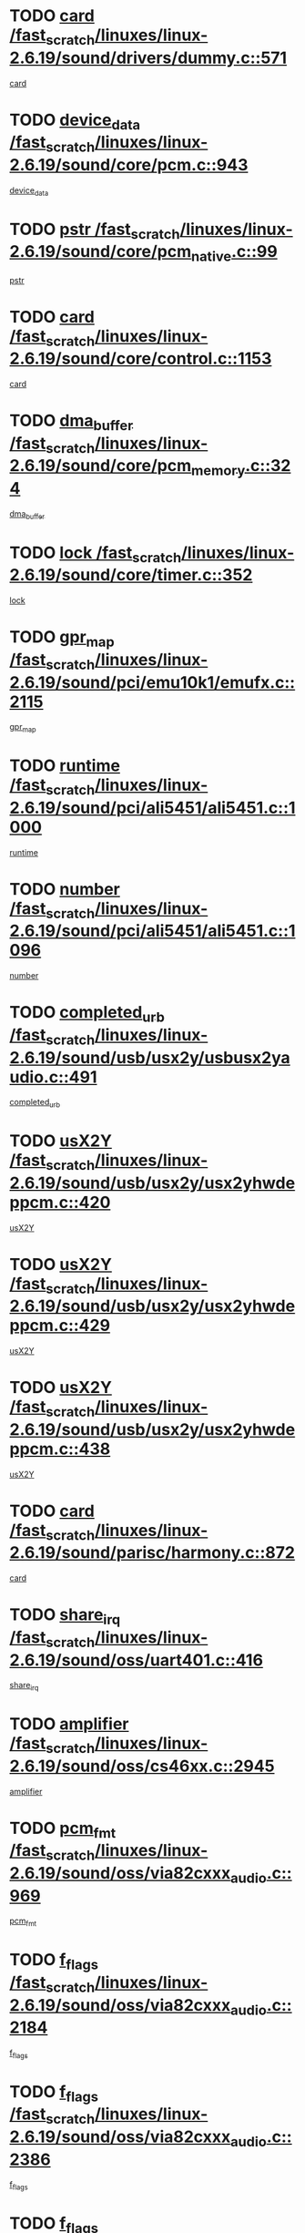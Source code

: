 * TODO [[view:/fast_scratch/linuxes/linux-2.6.19/sound/drivers/dummy.c::face=ovl-face1::linb=571::colb=12::cole=17][card /fast_scratch/linuxes/linux-2.6.19/sound/drivers/dummy.c::571]]
[[view:/fast_scratch/linuxes/linux-2.6.19/sound/drivers/dummy.c::face=ovl-face2::linb=567::colb=25::cole=30][card]]
* TODO [[view:/fast_scratch/linuxes/linux-2.6.19/sound/core/pcm.c::face=ovl-face1::linb=943::colb=27::cole=33][device_data /fast_scratch/linuxes/linux-2.6.19/sound/core/pcm.c::943]]
[[view:/fast_scratch/linuxes/linux-2.6.19/sound/core/pcm.c::face=ovl-face2::linb=941::colb=23::cole=29][device_data]]
* TODO [[view:/fast_scratch/linuxes/linux-2.6.19/sound/core/pcm_native.c::face=ovl-face1::linb=99::colb=12::cole=21][pstr /fast_scratch/linuxes/linux-2.6.19/sound/core/pcm_native.c::99]]
[[view:/fast_scratch/linuxes/linux-2.6.19/sound/core/pcm_native.c::face=ovl-face2::linb=97::colb=28::cole=37][pstr]]
* TODO [[view:/fast_scratch/linuxes/linux-2.6.19/sound/core/control.c::face=ovl-face1::linb=1153::colb=6::cole=10][card /fast_scratch/linuxes/linux-2.6.19/sound/core/control.c::1153]]
[[view:/fast_scratch/linuxes/linux-2.6.19/sound/core/control.c::face=ovl-face2::linb=1124::colb=25::cole=29][card]]
* TODO [[view:/fast_scratch/linuxes/linux-2.6.19/sound/core/pcm_memory.c::face=ovl-face1::linb=324::colb=12::cole=21][dma_buffer /fast_scratch/linuxes/linux-2.6.19/sound/core/pcm_memory.c::324]]
[[view:/fast_scratch/linuxes/linux-2.6.19/sound/core/pcm_memory.c::face=ovl-face2::linb=323::colb=12::cole=21][dma_buffer]]
* TODO [[view:/fast_scratch/linuxes/linux-2.6.19/sound/core/timer.c::face=ovl-face1::linb=352::colb=6::cole=11][lock /fast_scratch/linuxes/linux-2.6.19/sound/core/timer.c::352]]
[[view:/fast_scratch/linuxes/linux-2.6.19/sound/core/timer.c::face=ovl-face2::linb=349::colb=19::cole=24][lock]]
* TODO [[view:/fast_scratch/linuxes/linux-2.6.19/sound/pci/emu10k1/emufx.c::face=ovl-face1::linb=2115::colb=5::cole=10][gpr_map /fast_scratch/linuxes/linux-2.6.19/sound/pci/emu10k1/emufx.c::2115]]
[[view:/fast_scratch/linuxes/linux-2.6.19/sound/pci/emu10k1/emufx.c::face=ovl-face2::linb=1568::colb=6::cole=11][gpr_map]]
* TODO [[view:/fast_scratch/linuxes/linux-2.6.19/sound/pci/ali5451/ali5451.c::face=ovl-face1::linb=1000::colb=20::cole=37][runtime /fast_scratch/linuxes/linux-2.6.19/sound/pci/ali5451/ali5451.c::1000]]
[[view:/fast_scratch/linuxes/linux-2.6.19/sound/pci/ali5451/ali5451.c::face=ovl-face2::linb=995::colb=11::cole=28][runtime]]
* TODO [[view:/fast_scratch/linuxes/linux-2.6.19/sound/pci/ali5451/ali5451.c::face=ovl-face1::linb=1096::colb=5::cole=11][number /fast_scratch/linuxes/linux-2.6.19/sound/pci/ali5451/ali5451.c::1096]]
[[view:/fast_scratch/linuxes/linux-2.6.19/sound/pci/ali5451/ali5451.c::face=ovl-face2::linb=1095::colb=43::cole=49][number]]
* TODO [[view:/fast_scratch/linuxes/linux-2.6.19/sound/usb/usx2y/usbusx2yaudio.c::face=ovl-face1::linb=491::colb=6::cole=10][completed_urb /fast_scratch/linuxes/linux-2.6.19/sound/usb/usx2y/usbusx2yaudio.c::491]]
[[view:/fast_scratch/linuxes/linux-2.6.19/sound/usb/usx2y/usbusx2yaudio.c::face=ovl-face2::linb=488::colb=1::cole=5][completed_urb]]
* TODO [[view:/fast_scratch/linuxes/linux-2.6.19/sound/usb/usx2y/usx2yhwdeppcm.c::face=ovl-face1::linb=420::colb=6::cole=10][usX2Y /fast_scratch/linuxes/linux-2.6.19/sound/usb/usx2y/usx2yhwdeppcm.c::420]]
[[view:/fast_scratch/linuxes/linux-2.6.19/sound/usb/usx2y/usx2yhwdeppcm.c::face=ovl-face2::linb=411::colb=26::cole=30][usX2Y]]
* TODO [[view:/fast_scratch/linuxes/linux-2.6.19/sound/usb/usx2y/usx2yhwdeppcm.c::face=ovl-face1::linb=429::colb=6::cole=10][usX2Y /fast_scratch/linuxes/linux-2.6.19/sound/usb/usx2y/usx2yhwdeppcm.c::429]]
[[view:/fast_scratch/linuxes/linux-2.6.19/sound/usb/usx2y/usx2yhwdeppcm.c::face=ovl-face2::linb=411::colb=26::cole=30][usX2Y]]
* TODO [[view:/fast_scratch/linuxes/linux-2.6.19/sound/usb/usx2y/usx2yhwdeppcm.c::face=ovl-face1::linb=438::colb=7::cole=11][usX2Y /fast_scratch/linuxes/linux-2.6.19/sound/usb/usx2y/usx2yhwdeppcm.c::438]]
[[view:/fast_scratch/linuxes/linux-2.6.19/sound/usb/usx2y/usx2yhwdeppcm.c::face=ovl-face2::linb=411::colb=26::cole=30][usX2Y]]
* TODO [[view:/fast_scratch/linuxes/linux-2.6.19/sound/parisc/harmony.c::face=ovl-face1::linb=872::colb=12::cole=13][card /fast_scratch/linuxes/linux-2.6.19/sound/parisc/harmony.c::872]]
[[view:/fast_scratch/linuxes/linux-2.6.19/sound/parisc/harmony.c::face=ovl-face2::linb=869::colb=25::cole=26][card]]
* TODO [[view:/fast_scratch/linuxes/linux-2.6.19/sound/oss/uart401.c::face=ovl-face1::linb=416::colb=5::cole=9][share_irq /fast_scratch/linuxes/linux-2.6.19/sound/oss/uart401.c::416]]
[[view:/fast_scratch/linuxes/linux-2.6.19/sound/oss/uart401.c::face=ovl-face2::linb=414::colb=6::cole=10][share_irq]]
* TODO [[view:/fast_scratch/linuxes/linux-2.6.19/sound/oss/cs46xx.c::face=ovl-face1::linb=2945::colb=6::cole=10][amplifier /fast_scratch/linuxes/linux-2.6.19/sound/oss/cs46xx.c::2945]]
[[view:/fast_scratch/linuxes/linux-2.6.19/sound/oss/cs46xx.c::face=ovl-face2::linb=2944::colb=11::cole=15][amplifier]]
* TODO [[view:/fast_scratch/linuxes/linux-2.6.19/sound/oss/via82cxxx_audio.c::face=ovl-face1::linb=969::colb=9::cole=13][pcm_fmt /fast_scratch/linuxes/linux-2.6.19/sound/oss/via82cxxx_audio.c::969]]
[[view:/fast_scratch/linuxes/linux-2.6.19/sound/oss/via82cxxx_audio.c::face=ovl-face2::linb=967::colb=3::cole=7][pcm_fmt]]
* TODO [[view:/fast_scratch/linuxes/linux-2.6.19/sound/oss/via82cxxx_audio.c::face=ovl-face1::linb=2184::colb=9::cole=13][f_flags /fast_scratch/linuxes/linux-2.6.19/sound/oss/via82cxxx_audio.c::2184]]
[[view:/fast_scratch/linuxes/linux-2.6.19/sound/oss/via82cxxx_audio.c::face=ovl-face2::linb=2180::colb=17::cole=21][f_flags]]
* TODO [[view:/fast_scratch/linuxes/linux-2.6.19/sound/oss/via82cxxx_audio.c::face=ovl-face1::linb=2386::colb=9::cole=13][f_flags /fast_scratch/linuxes/linux-2.6.19/sound/oss/via82cxxx_audio.c::2386]]
[[view:/fast_scratch/linuxes/linux-2.6.19/sound/oss/via82cxxx_audio.c::face=ovl-face2::linb=2380::colb=17::cole=21][f_flags]]
* TODO [[view:/fast_scratch/linuxes/linux-2.6.19/sound/oss/via82cxxx_audio.c::face=ovl-face1::linb=2569::colb=9::cole=13][f_flags /fast_scratch/linuxes/linux-2.6.19/sound/oss/via82cxxx_audio.c::2569]]
[[view:/fast_scratch/linuxes/linux-2.6.19/sound/oss/via82cxxx_audio.c::face=ovl-face2::linb=2564::colb=17::cole=21][f_flags]]
* TODO [[view:/fast_scratch/linuxes/linux-2.6.19/sound/oss/via82cxxx_audio.c::face=ovl-face1::linb=2882::colb=9::cole=13][f_flags /fast_scratch/linuxes/linux-2.6.19/sound/oss/via82cxxx_audio.c::2882]]
[[view:/fast_scratch/linuxes/linux-2.6.19/sound/oss/via82cxxx_audio.c::face=ovl-face2::linb=2878::colb=17::cole=21][f_flags]]
* TODO [[view:/fast_scratch/linuxes/linux-2.6.19/sound/oss/via82cxxx_audio.c::face=ovl-face1::linb=3337::colb=9::cole=13][f_flags /fast_scratch/linuxes/linux-2.6.19/sound/oss/via82cxxx_audio.c::3337]]
[[view:/fast_scratch/linuxes/linux-2.6.19/sound/oss/via82cxxx_audio.c::face=ovl-face2::linb=3332::colb=17::cole=21][f_flags]]
* TODO [[view:/fast_scratch/linuxes/linux-2.6.19/kernel/irq/resend.c::face=ovl-face1::linb=68::colb=7::cole=17][enable /fast_scratch/linuxes/linux-2.6.19/kernel/irq/resend.c::68]]
[[view:/fast_scratch/linuxes/linux-2.6.19/kernel/irq/resend.c::face=ovl-face2::linb=63::colb=1::cole=11][enable]]
* TODO [[view:/fast_scratch/linuxes/linux-2.6.19/drivers/ide/ide-tape.c::face=ovl-face1::linb=1671::colb=5::cole=19][next /fast_scratch/linuxes/linux-2.6.19/drivers/ide/ide-tape.c::1671]]
[[view:/fast_scratch/linuxes/linux-2.6.19/drivers/ide/ide-tape.c::face=ovl-face2::linb=1657::colb=26::cole=40][next]]
* TODO [[view:/fast_scratch/linuxes/linux-2.6.19/drivers/message/fusion/mptbase.c::face=ovl-face1::linb=472::colb=7::cole=12][u /fast_scratch/linuxes/linux-2.6.19/drivers/message/fusion/mptbase.c::472]]
[[view:/fast_scratch/linuxes/linux-2.6.19/drivers/message/fusion/mptbase.c::face=ovl-face2::linb=416::colb=8::cole=13][u]]
* TODO [[view:/fast_scratch/linuxes/linux-2.6.19/drivers/message/fusion/mptctl.c::face=ovl-face1::linb=302::colb=5::cole=10][ioc /fast_scratch/linuxes/linux-2.6.19/drivers/message/fusion/mptctl.c::302]]
[[view:/fast_scratch/linuxes/linux-2.6.19/drivers/message/fusion/mptctl.c::face=ovl-face2::linb=301::colb=4::cole=9][ioc]]
* TODO [[view:/fast_scratch/linuxes/linux-2.6.19/drivers/message/fusion/mptscsih.c::face=ovl-face1::linb=2700::colb=5::cole=12][bus_id /fast_scratch/linuxes/linux-2.6.19/drivers/message/fusion/mptscsih.c::2700]]
[[view:/fast_scratch/linuxes/linux-2.6.19/drivers/message/fusion/mptscsih.c::face=ovl-face2::linb=2692::colb=17::cole=24][bus_id]]
* TODO [[view:/fast_scratch/linuxes/linux-2.6.19/drivers/message/fusion/mptscsih.c::face=ovl-face1::linb=2700::colb=5::cole=12][target_id /fast_scratch/linuxes/linux-2.6.19/drivers/message/fusion/mptscsih.c::2700]]
[[view:/fast_scratch/linuxes/linux-2.6.19/drivers/message/fusion/mptscsih.c::face=ovl-face2::linb=2692::colb=34::cole=41][target_id]]
* TODO [[view:/fast_scratch/linuxes/linux-2.6.19/drivers/message/fusion/mptscsih.c::face=ovl-face1::linb=1349::colb=5::cole=9][vtarget /fast_scratch/linuxes/linux-2.6.19/drivers/message/fusion/mptscsih.c::1349]]
[[view:/fast_scratch/linuxes/linux-2.6.19/drivers/message/fusion/mptscsih.c::face=ovl-face2::linb=1309::colb=5::cole=9][vtarget]]
* TODO [[view:/fast_scratch/linuxes/linux-2.6.19/drivers/message/fusion/mptscsih.c::face=ovl-face1::linb=1304::colb=4::cole=6][resetPending /fast_scratch/linuxes/linux-2.6.19/drivers/message/fusion/mptscsih.c::1304]]
[[view:/fast_scratch/linuxes/linux-2.6.19/drivers/message/fusion/mptscsih.c::face=ovl-face2::linb=1302::colb=5::cole=7][resetPending]]
* TODO [[view:/fast_scratch/linuxes/linux-2.6.19/drivers/message/i2o/i2o_scsi.c::face=ovl-face1::linb=536::colb=15::cole=22][iop /fast_scratch/linuxes/linux-2.6.19/drivers/message/i2o/i2o_scsi.c::536]]
[[view:/fast_scratch/linuxes/linux-2.6.19/drivers/message/i2o/i2o_scsi.c::face=ovl-face2::linb=532::colb=5::cole=12][iop]]
* TODO [[view:/fast_scratch/linuxes/linux-2.6.19/drivers/message/i2o/i2o_block.c::face=ovl-face1::linb=757::colb=15::cole=27][lct_data /fast_scratch/linuxes/linux-2.6.19/drivers/message/i2o/i2o_block.c::757]]
[[view:/fast_scratch/linuxes/linux-2.6.19/drivers/message/i2o/i2o_block.c::face=ovl-face2::linb=747::colb=11::cole=23][lct_data]]
* TODO [[view:/fast_scratch/linuxes/linux-2.6.19/drivers/acpi/processor_throttling.c::face=ovl-face1::linb=182::colb=6::cole=8][throttling /fast_scratch/linuxes/linux-2.6.19/drivers/acpi/processor_throttling.c::182]]
[[view:/fast_scratch/linuxes/linux-2.6.19/drivers/acpi/processor_throttling.c::face=ovl-face2::linb=178::colb=5::cole=7][throttling]]
[[view:/fast_scratch/linuxes/linux-2.6.19/drivers/acpi/processor_throttling.c::face=ovl-face2::linb=179::colb=5::cole=7][throttling]]
[[view:/fast_scratch/linuxes/linux-2.6.19/drivers/acpi/processor_throttling.c::face=ovl-face2::linb=180::colb=5::cole=7][throttling]]
* TODO [[view:/fast_scratch/linuxes/linux-2.6.19/drivers/media/video/pvrusb2/pvrusb2-io.c::face=ovl-face1::linb=469::colb=5::cole=7][list_lock /fast_scratch/linuxes/linux-2.6.19/drivers/media/video/pvrusb2/pvrusb2-io.c::469]]
[[view:/fast_scratch/linuxes/linux-2.6.19/drivers/media/video/pvrusb2/pvrusb2-io.c::face=ovl-face2::linb=467::colb=25::cole=27][list_lock]]
* TODO [[view:/fast_scratch/linuxes/linux-2.6.19/drivers/media/video/pvrusb2/pvrusb2-context.c::face=ovl-face1::linb=197::colb=7::cole=9][user /fast_scratch/linuxes/linux-2.6.19/drivers/media/video/pvrusb2/pvrusb2-context.c::197]]
[[view:/fast_scratch/linuxes/linux-2.6.19/drivers/media/video/pvrusb2/pvrusb2-context.c::face=ovl-face2::linb=192::colb=6::cole=8][user]]
* TODO [[view:/fast_scratch/linuxes/linux-2.6.19/drivers/media/video/sn9c102/sn9c102_core.c::face=ovl-face1::linb=2873::colb=5::cole=8][control_buffer /fast_scratch/linuxes/linux-2.6.19/drivers/media/video/sn9c102/sn9c102_core.c::2873]]
[[view:/fast_scratch/linuxes/linux-2.6.19/drivers/media/video/sn9c102/sn9c102_core.c::face=ovl-face2::linb=2767::colb=7::cole=10][control_buffer]]
* TODO [[view:/fast_scratch/linuxes/linux-2.6.19/drivers/media/video/saa7134/saa7134-alsa.c::face=ovl-face1::linb=869::colb=12::cole=16][card /fast_scratch/linuxes/linux-2.6.19/drivers/media/video/saa7134/saa7134-alsa.c::869]]
[[view:/fast_scratch/linuxes/linux-2.6.19/drivers/media/video/saa7134/saa7134-alsa.c::face=ovl-face2::linb=865::colb=25::cole=29][card]]
* TODO [[view:/fast_scratch/linuxes/linux-2.6.19/drivers/media/video/zc0301/zc0301_core.c::face=ovl-face1::linb=1974::colb=5::cole=8][control_buffer /fast_scratch/linuxes/linux-2.6.19/drivers/media/video/zc0301/zc0301_core.c::1974]]
[[view:/fast_scratch/linuxes/linux-2.6.19/drivers/media/video/zc0301/zc0301_core.c::face=ovl-face2::linb=1901::colb=7::cole=10][control_buffer]]
* TODO [[view:/fast_scratch/linuxes/linux-2.6.19/drivers/media/video/ov511.c::face=ovl-face1::linb=5916::colb=5::cole=7][dev /fast_scratch/linuxes/linux-2.6.19/drivers/media/video/ov511.c::5916]]
[[view:/fast_scratch/linuxes/linux-2.6.19/drivers/media/video/ov511.c::face=ovl-face2::linb=5913::colb=1::cole=3][dev]]
* TODO [[view:/fast_scratch/linuxes/linux-2.6.19/drivers/media/video/usbvideo/ibmcam.c::face=ovl-face1::linb=403::colb=8::cole=11][vpic /fast_scratch/linuxes/linux-2.6.19/drivers/media/video/usbvideo/ibmcam.c::403]]
[[view:/fast_scratch/linuxes/linux-2.6.19/drivers/media/video/usbvideo/ibmcam.c::face=ovl-face2::linb=396::colb=24::cole=27][vpic]]
* TODO [[view:/fast_scratch/linuxes/linux-2.6.19/drivers/media/video/usbvideo/quickcam_messenger.c::face=ovl-face1::linb=693::colb=6::cole=9][user_data /fast_scratch/linuxes/linux-2.6.19/drivers/media/video/usbvideo/quickcam_messenger.c::693]]
[[view:/fast_scratch/linuxes/linux-2.6.19/drivers/media/video/usbvideo/quickcam_messenger.c::face=ovl-face2::linb=689::colb=34::cole=37][user_data]]
* TODO [[view:/fast_scratch/linuxes/linux-2.6.19/drivers/media/video/et61x251/et61x251_core.c::face=ovl-face1::linb=2572::colb=5::cole=8][control_buffer /fast_scratch/linuxes/linux-2.6.19/drivers/media/video/et61x251/et61x251_core.c::2572]]
[[view:/fast_scratch/linuxes/linux-2.6.19/drivers/media/video/et61x251/et61x251_core.c::face=ovl-face2::linb=2485::colb=7::cole=10][control_buffer]]
* TODO [[view:/fast_scratch/linuxes/linux-2.6.19/drivers/media/dvb/dvb-core/dvb_frontend.c::face=ovl-face1::linb=729::colb=6::cole=8][frontend_priv /fast_scratch/linuxes/linux-2.6.19/drivers/media/dvb/dvb-core/dvb_frontend.c::729]]
[[view:/fast_scratch/linuxes/linux-2.6.19/drivers/media/dvb/dvb-core/dvb_frontend.c::face=ovl-face2::linb=724::colb=39::cole=41][frontend_priv]]
* TODO [[view:/fast_scratch/linuxes/linux-2.6.19/drivers/media/dvb/dvb-core/dvb_net.c::face=ovl-face1::linb=358::colb=5::cole=8][priv /fast_scratch/linuxes/linux-2.6.19/drivers/media/dvb/dvb-core/dvb_net.c::358]]
[[view:/fast_scratch/linuxes/linux-2.6.19/drivers/media/dvb/dvb-core/dvb_net.c::face=ovl-face2::linb=347::colb=29::cole=32][priv]]
* TODO [[view:/fast_scratch/linuxes/linux-2.6.19/drivers/s390/block/dasd_proc.c::face=ovl-face1::linb=63::colb=5::cole=11][cdev /fast_scratch/linuxes/linux-2.6.19/drivers/s390/block/dasd_proc.c::63]]
[[view:/fast_scratch/linuxes/linux-2.6.19/drivers/s390/block/dasd_proc.c::face=ovl-face2::linb=61::colb=21::cole=27][cdev]]
* TODO [[view:/fast_scratch/linuxes/linux-2.6.19/drivers/s390/block/dasd_proc.c::face=ovl-face1::linb=82::colb=10::cole=16][features /fast_scratch/linuxes/linux-2.6.19/drivers/s390/block/dasd_proc.c::82]]
[[view:/fast_scratch/linuxes/linux-2.6.19/drivers/s390/block/dasd_proc.c::face=ovl-face2::linb=79::colb=11::cole=17][features]]
* TODO [[view:/fast_scratch/linuxes/linux-2.6.19/drivers/s390/block/dasd_ioctl.c::face=ovl-face1::linb=301::colb=5::cole=23][fill_info /fast_scratch/linuxes/linux-2.6.19/drivers/s390/block/dasd_ioctl.c::301]]
[[view:/fast_scratch/linuxes/linux-2.6.19/drivers/s390/block/dasd_ioctl.c::face=ovl-face2::linb=266::colb=6::cole=24][fill_info]]
* TODO [[view:/fast_scratch/linuxes/linux-2.6.19/drivers/s390/char/tape_34xx.c::face=ovl-face1::linb=249::colb=6::cole=13][op /fast_scratch/linuxes/linux-2.6.19/drivers/s390/char/tape_34xx.c::249]]
[[view:/fast_scratch/linuxes/linux-2.6.19/drivers/s390/char/tape_34xx.c::face=ovl-face2::linb=245::colb=5::cole=12][op]]
* TODO [[view:/fast_scratch/linuxes/linux-2.6.19/drivers/s390/char/tape_core.c::face=ovl-face1::linb=1095::colb=4::cole=11][status /fast_scratch/linuxes/linux-2.6.19/drivers/s390/char/tape_core.c::1095]]
[[view:/fast_scratch/linuxes/linux-2.6.19/drivers/s390/char/tape_core.c::face=ovl-face2::linb=1086::colb=6::cole=13][status]]
* TODO [[view:/fast_scratch/linuxes/linux-2.6.19/drivers/s390/scsi/zfcp_scsi.c::face=ovl-face1::linb=245::colb=22::cole=26][port /fast_scratch/linuxes/linux-2.6.19/drivers/s390/scsi/zfcp_scsi.c::245]]
[[view:/fast_scratch/linuxes/linux-2.6.19/drivers/s390/scsi/zfcp_scsi.c::face=ovl-face2::linb=242::colb=41::cole=45][port]]
* TODO [[view:/fast_scratch/linuxes/linux-2.6.19/drivers/s390/net/claw.c::face=ovl-face1::linb=532::colb=6::cole=9][name /fast_scratch/linuxes/linux-2.6.19/drivers/s390/net/claw.c::532]]
[[view:/fast_scratch/linuxes/linux-2.6.19/drivers/s390/net/claw.c::face=ovl-face2::linb=529::colb=43::cole=46][name]]
* TODO [[view:/fast_scratch/linuxes/linux-2.6.19/drivers/s390/net/claw.c::face=ovl-face1::linb=3693::colb=6::cole=9][name /fast_scratch/linuxes/linux-2.6.19/drivers/s390/net/claw.c::3693]]
[[view:/fast_scratch/linuxes/linux-2.6.19/drivers/s390/net/claw.c::face=ovl-face2::linb=3691::colb=41::cole=44][name]]
* TODO [[view:/fast_scratch/linuxes/linux-2.6.19/drivers/s390/net/claw.c::face=ovl-face1::linb=3847::colb=6::cole=9][name /fast_scratch/linuxes/linux-2.6.19/drivers/s390/net/claw.c::3847]]
[[view:/fast_scratch/linuxes/linux-2.6.19/drivers/s390/net/claw.c::face=ovl-face2::linb=3843::colb=41::cole=44][name]]
* TODO [[view:/fast_scratch/linuxes/linux-2.6.19/drivers/s390/net/claw.c::face=ovl-face1::linb=3881::colb=6::cole=9][name /fast_scratch/linuxes/linux-2.6.19/drivers/s390/net/claw.c::3881]]
[[view:/fast_scratch/linuxes/linux-2.6.19/drivers/s390/net/claw.c::face=ovl-face2::linb=3880::colb=29::cole=32][name]]
* TODO [[view:/fast_scratch/linuxes/linux-2.6.19/drivers/s390/net/lcs.c::face=ovl-face1::linb=1585::colb=30::cole=45][count /fast_scratch/linuxes/linux-2.6.19/drivers/s390/net/lcs.c::1585]]
[[view:/fast_scratch/linuxes/linux-2.6.19/drivers/s390/net/lcs.c::face=ovl-face2::linb=1575::colb=18::cole=33][count]]
* TODO [[view:/fast_scratch/linuxes/linux-2.6.19/drivers/s390/net/lcs.c::face=ovl-face1::linb=1753::colb=7::cole=16][name /fast_scratch/linuxes/linux-2.6.19/drivers/s390/net/lcs.c::1753]]
[[view:/fast_scratch/linuxes/linux-2.6.19/drivers/s390/net/lcs.c::face=ovl-face2::linb=1752::colb=5::cole=14][name]]
* TODO [[view:/fast_scratch/linuxes/linux-2.6.19/drivers/s390/net/ctcmain.c::face=ovl-face1::linb=1806::colb=6::cole=8][id /fast_scratch/linuxes/linux-2.6.19/drivers/s390/net/ctcmain.c::1806]]
[[view:/fast_scratch/linuxes/linux-2.6.19/drivers/s390/net/ctcmain.c::face=ovl-face2::linb=1804::colb=21::cole=23][id]]
* TODO [[view:/fast_scratch/linuxes/linux-2.6.19/drivers/s390/net/ctcmain.c::face=ovl-face1::linb=1806::colb=6::cole=8][type /fast_scratch/linuxes/linux-2.6.19/drivers/s390/net/ctcmain.c::1806]]
[[view:/fast_scratch/linuxes/linux-2.6.19/drivers/s390/net/ctcmain.c::face=ovl-face2::linb=1804::colb=29::cole=31][type]]
* TODO [[view:/fast_scratch/linuxes/linux-2.6.19/drivers/s390/net/netiucv.c::face=ovl-face1::linb=611::colb=6::cole=18][priv /fast_scratch/linuxes/linux-2.6.19/drivers/s390/net/netiucv.c::611]]
[[view:/fast_scratch/linuxes/linux-2.6.19/drivers/s390/net/netiucv.c::face=ovl-face2::linb=604::colb=54::cole=66][priv]]
* TODO [[view:/fast_scratch/linuxes/linux-2.6.19/drivers/mmc/omap.c::face=ovl-face1::linb=486::colb=7::cole=16][opcode /fast_scratch/linuxes/linux-2.6.19/drivers/mmc/omap.c::486]]
[[view:/fast_scratch/linuxes/linux-2.6.19/drivers/mmc/omap.c::face=ovl-face2::linb=485::colb=4::cole=13][opcode]]
* TODO [[view:/fast_scratch/linuxes/linux-2.6.19/drivers/mmc/imxmmc.c::face=ovl-face1::linb=500::colb=7::cole=16][data /fast_scratch/linuxes/linux-2.6.19/drivers/mmc/imxmmc.c::500]]
[[view:/fast_scratch/linuxes/linux-2.6.19/drivers/mmc/imxmmc.c::face=ovl-face2::linb=490::colb=6::cole=15][data]]
* TODO [[view:/fast_scratch/linuxes/linux-2.6.19/drivers/video/aty/atyfb_base.c::face=ovl-face1::linb=1296::colb=4::cole=16][set_pll /fast_scratch/linuxes/linux-2.6.19/drivers/video/aty/atyfb_base.c::1296]]
[[view:/fast_scratch/linuxes/linux-2.6.19/drivers/video/aty/atyfb_base.c::face=ovl-face2::linb=1293::colb=1::cole=13][set_pll]]
* TODO [[view:/fast_scratch/linuxes/linux-2.6.19/drivers/video/matrox/matroxfb_base.c::face=ovl-face1::linb=1953::colb=8::cole=11][node /fast_scratch/linuxes/linux-2.6.19/drivers/video/matrox/matroxfb_base.c::1953]]
[[view:/fast_scratch/linuxes/linux-2.6.19/drivers/video/matrox/matroxfb_base.c::face=ovl-face2::linb=1945::colb=11::cole=14][node]]
* TODO [[view:/fast_scratch/linuxes/linux-2.6.19/drivers/video/epson1355fb.c::face=ovl-face1::linb=619::colb=5::cole=9][par /fast_scratch/linuxes/linux-2.6.19/drivers/video/epson1355fb.c::619]]
[[view:/fast_scratch/linuxes/linux-2.6.19/drivers/video/epson1355fb.c::face=ovl-face2::linb=610::colb=29::cole=33][par]]
* TODO [[view:/fast_scratch/linuxes/linux-2.6.19/drivers/video/geode/gx1fb_core.c::face=ovl-face1::linb=378::colb=5::cole=9][screen_base /fast_scratch/linuxes/linux-2.6.19/drivers/video/geode/gx1fb_core.c::378]]
[[view:/fast_scratch/linuxes/linux-2.6.19/drivers/video/geode/gx1fb_core.c::face=ovl-face2::linb=365::colb=5::cole=9][screen_base]]
* TODO [[view:/fast_scratch/linuxes/linux-2.6.19/drivers/video/geode/gxfb_core.c::face=ovl-face1::linb=356::colb=5::cole=9][screen_base /fast_scratch/linuxes/linux-2.6.19/drivers/video/geode/gxfb_core.c::356]]
[[view:/fast_scratch/linuxes/linux-2.6.19/drivers/video/geode/gxfb_core.c::face=ovl-face2::linb=343::colb=5::cole=9][screen_base]]
* TODO [[view:/fast_scratch/linuxes/linux-2.6.19/drivers/video/w100fb.c::face=ovl-face1::linb=772::colb=5::cole=9][pseudo_palette /fast_scratch/linuxes/linux-2.6.19/drivers/video/w100fb.c::772]]
[[view:/fast_scratch/linuxes/linux-2.6.19/drivers/video/w100fb.c::face=ovl-face2::linb=765::colb=7::cole=11][pseudo_palette]]
* TODO [[view:/fast_scratch/linuxes/linux-2.6.19/drivers/video/backlight/backlight.c::face=ovl-face1::linb=174::colb=14::cole=23][fb_blank /fast_scratch/linuxes/linux-2.6.19/drivers/video/backlight/backlight.c::174]]
[[view:/fast_scratch/linuxes/linux-2.6.19/drivers/video/backlight/backlight.c::face=ovl-face2::linb=173::colb=3::cole=12][fb_blank]]
* TODO [[view:/fast_scratch/linuxes/linux-2.6.19/drivers/video/tgafb.c::face=ovl-face1::linb=1488::colb=6::cole=10][par /fast_scratch/linuxes/linux-2.6.19/drivers/video/tgafb.c::1488]]
[[view:/fast_scratch/linuxes/linux-2.6.19/drivers/video/tgafb.c::face=ovl-face2::linb=1486::colb=23::cole=27][par]]
* TODO [[view:/fast_scratch/linuxes/linux-2.6.19/drivers/block/ataflop.c::face=ovl-face1::linb=1628::colb=7::cole=10][stretch /fast_scratch/linuxes/linux-2.6.19/drivers/block/ataflop.c::1628]]
[[view:/fast_scratch/linuxes/linux-2.6.19/drivers/block/ataflop.c::face=ovl-face2::linb=1621::colb=2::cole=5][stretch]]
* TODO [[view:/fast_scratch/linuxes/linux-2.6.19/drivers/block/DAC960.c::face=ovl-face1::linb=2338::colb=10::cole=28][SCSI_InquiryData /fast_scratch/linuxes/linux-2.6.19/drivers/block/DAC960.c::2338]]
[[view:/fast_scratch/linuxes/linux-2.6.19/drivers/block/DAC960.c::face=ovl-face2::linb=2331::colb=28::cole=46][SCSI_InquiryData]]
* TODO [[view:/fast_scratch/linuxes/linux-2.6.19/drivers/mtd/nand/ndfc.c::face=ovl-face1::linb=259::colb=5::cole=9][childs_active /fast_scratch/linuxes/linux-2.6.19/drivers/mtd/nand/ndfc.c::259]]
[[view:/fast_scratch/linuxes/linux-2.6.19/drivers/mtd/nand/ndfc.c::face=ovl-face2::linb=256::colb=18::cole=22][childs_active]]
* TODO [[view:/fast_scratch/linuxes/linux-2.6.19/drivers/mtd/chips/cfi_cmdset_0001.c::face=ovl-face1::linb=486::colb=4::cole=7][eraseregions /fast_scratch/linuxes/linux-2.6.19/drivers/mtd/chips/cfi_cmdset_0001.c::486]]
[[view:/fast_scratch/linuxes/linux-2.6.19/drivers/mtd/chips/cfi_cmdset_0001.c::face=ovl-face2::linb=433::colb=6::cole=9][eraseregions]]
* TODO [[view:/fast_scratch/linuxes/linux-2.6.19/drivers/mtd/chips/cfi_cmdset_0002.c::face=ovl-face1::linb=428::colb=4::cole=7][eraseregions /fast_scratch/linuxes/linux-2.6.19/drivers/mtd/chips/cfi_cmdset_0002.c::428]]
[[view:/fast_scratch/linuxes/linux-2.6.19/drivers/mtd/chips/cfi_cmdset_0002.c::face=ovl-face2::linb=385::colb=6::cole=9][eraseregions]]
* TODO [[view:/fast_scratch/linuxes/linux-2.6.19/drivers/mtd/maps/integrator-flash.c::face=ovl-face1::linb=145::colb=6::cole=15][owner /fast_scratch/linuxes/linux-2.6.19/drivers/mtd/maps/integrator-flash.c::145]]
[[view:/fast_scratch/linuxes/linux-2.6.19/drivers/mtd/maps/integrator-flash.c::face=ovl-face2::linb=128::colb=1::cole=10][owner]]
* TODO [[view:/fast_scratch/linuxes/linux-2.6.19/drivers/mtd/devices/m25p80.c::face=ovl-face1::linb=513::colb=23::cole=27][name /fast_scratch/linuxes/linux-2.6.19/drivers/mtd/devices/m25p80.c::513]]
[[view:/fast_scratch/linuxes/linux-2.6.19/drivers/mtd/devices/m25p80.c::face=ovl-face2::linb=462::colb=5::cole=9][name]]
* TODO [[view:/fast_scratch/linuxes/linux-2.6.19/drivers/char/n_hdlc.c::face=ovl-face1::linb=232::colb=5::cole=8][write_wait /fast_scratch/linuxes/linux-2.6.19/drivers/char/n_hdlc.c::232]]
[[view:/fast_scratch/linuxes/linux-2.6.19/drivers/char/n_hdlc.c::face=ovl-face2::linb=230::colb=25::cole=28][write_wait]]
* TODO [[view:/fast_scratch/linuxes/linux-2.6.19/drivers/char/amiserial.c::face=ovl-face1::linb=2065::colb=5::cole=9][tlet /fast_scratch/linuxes/linux-2.6.19/drivers/char/amiserial.c::2065]]
[[view:/fast_scratch/linuxes/linux-2.6.19/drivers/char/amiserial.c::face=ovl-face2::linb=2059::colb=15::cole=19][tlet]]
* TODO [[view:/fast_scratch/linuxes/linux-2.6.19/drivers/char/amiserial.c::face=ovl-face1::linb=602::colb=5::cole=14][termios /fast_scratch/linuxes/linux-2.6.19/drivers/char/amiserial.c::602]]
[[view:/fast_scratch/linuxes/linux-2.6.19/drivers/char/amiserial.c::face=ovl-face2::linb=598::colb=5::cole=14][termios]]
* TODO [[view:/fast_scratch/linuxes/linux-2.6.19/drivers/char/riscom8.c::face=ovl-face1::linb=1125::colb=6::cole=9][name /fast_scratch/linuxes/linux-2.6.19/drivers/char/riscom8.c::1125]]
[[view:/fast_scratch/linuxes/linux-2.6.19/drivers/char/riscom8.c::face=ovl-face2::linb=1120::colb=29::cole=32][name]]
* TODO [[view:/fast_scratch/linuxes/linux-2.6.19/drivers/char/riscom8.c::face=ovl-face1::linb=1168::colb=6::cole=9][name /fast_scratch/linuxes/linux-2.6.19/drivers/char/riscom8.c::1168]]
[[view:/fast_scratch/linuxes/linux-2.6.19/drivers/char/riscom8.c::face=ovl-face2::linb=1165::colb=29::cole=32][name]]
* TODO [[view:/fast_scratch/linuxes/linux-2.6.19/drivers/char/drm/drm_lock.c::face=ovl-face1::linb=85::colb=7::cole=24][lock /fast_scratch/linuxes/linux-2.6.19/drivers/char/drm/drm_lock.c::85]]
[[view:/fast_scratch/linuxes/linux-2.6.19/drivers/char/drm/drm_lock.c::face=ovl-face2::linb=76::colb=4::cole=21][lock]]
* TODO [[view:/fast_scratch/linuxes/linux-2.6.19/drivers/char/cyclades.c::face=ovl-face1::linb=2662::colb=9::cole=13][line /fast_scratch/linuxes/linux-2.6.19/drivers/char/cyclades.c::2662]]
[[view:/fast_scratch/linuxes/linux-2.6.19/drivers/char/cyclades.c::face=ovl-face2::linb=2659::colb=36::cole=40][line]]
* TODO [[view:/fast_scratch/linuxes/linux-2.6.19/drivers/char/cyclades.c::face=ovl-face1::linb=3040::colb=8::cole=17][termios /fast_scratch/linuxes/linux-2.6.19/drivers/char/cyclades.c::3040]]
[[view:/fast_scratch/linuxes/linux-2.6.19/drivers/char/cyclades.c::face=ovl-face2::linb=3035::colb=12::cole=21][termios]]
* TODO [[view:/fast_scratch/linuxes/linux-2.6.19/drivers/char/synclink.c::face=ovl-face1::linb=2053::colb=6::cole=9][name /fast_scratch/linuxes/linux-2.6.19/drivers/char/synclink.c::2053]]
[[view:/fast_scratch/linuxes/linux-2.6.19/drivers/char/synclink.c::face=ovl-face2::linb=2050::colb=31::cole=34][name]]
* TODO [[view:/fast_scratch/linuxes/linux-2.6.19/drivers/char/synclink.c::face=ovl-face1::linb=2143::colb=6::cole=9][name /fast_scratch/linuxes/linux-2.6.19/drivers/char/synclink.c::2143]]
[[view:/fast_scratch/linuxes/linux-2.6.19/drivers/char/synclink.c::face=ovl-face2::linb=2140::colb=31::cole=34][name]]
* TODO [[view:/fast_scratch/linuxes/linux-2.6.19/drivers/char/synclink.c::face=ovl-face1::linb=1387::colb=9::cole=18][hw_stopped /fast_scratch/linuxes/linux-2.6.19/drivers/char/synclink.c::1387]]
[[view:/fast_scratch/linuxes/linux-2.6.19/drivers/char/synclink.c::face=ovl-face2::linb=1383::colb=7::cole=16][hw_stopped]]
* TODO [[view:/fast_scratch/linuxes/linux-2.6.19/drivers/char/synclink.c::face=ovl-face1::linb=1397::colb=9::cole=18][hw_stopped /fast_scratch/linuxes/linux-2.6.19/drivers/char/synclink.c::1397]]
[[view:/fast_scratch/linuxes/linux-2.6.19/drivers/char/synclink.c::face=ovl-face2::linb=1383::colb=7::cole=16][hw_stopped]]
* TODO [[view:/fast_scratch/linuxes/linux-2.6.19/drivers/char/serial167.c::face=ovl-face1::linb=1106::colb=5::cole=14][termios /fast_scratch/linuxes/linux-2.6.19/drivers/char/serial167.c::1106]]
[[view:/fast_scratch/linuxes/linux-2.6.19/drivers/char/serial167.c::face=ovl-face2::linb=890::colb=12::cole=21][termios]]
* TODO [[view:/fast_scratch/linuxes/linux-2.6.19/drivers/char/pcmcia/synclink_cs.c::face=ovl-face1::linb=1144::colb=8::cole=17][hw_stopped /fast_scratch/linuxes/linux-2.6.19/drivers/char/pcmcia/synclink_cs.c::1144]]
[[view:/fast_scratch/linuxes/linux-2.6.19/drivers/char/pcmcia/synclink_cs.c::face=ovl-face2::linb=1140::colb=6::cole=15][hw_stopped]]
* TODO [[view:/fast_scratch/linuxes/linux-2.6.19/drivers/char/pcmcia/synclink_cs.c::face=ovl-face1::linb=1154::colb=8::cole=17][hw_stopped /fast_scratch/linuxes/linux-2.6.19/drivers/char/pcmcia/synclink_cs.c::1154]]
[[view:/fast_scratch/linuxes/linux-2.6.19/drivers/char/pcmcia/synclink_cs.c::face=ovl-face2::linb=1140::colb=6::cole=15][hw_stopped]]
* TODO [[view:/fast_scratch/linuxes/linux-2.6.19/drivers/char/vme_scc.c::face=ovl-face1::linb=533::colb=5::cole=17][hw_stopped /fast_scratch/linuxes/linux-2.6.19/drivers/char/vme_scc.c::533]]
[[view:/fast_scratch/linuxes/linux-2.6.19/drivers/char/vme_scc.c::face=ovl-face2::linb=527::colb=3::cole=15][hw_stopped]]
* TODO [[view:/fast_scratch/linuxes/linux-2.6.19/drivers/char/vme_scc.c::face=ovl-face1::linb=533::colb=5::cole=17][stopped /fast_scratch/linuxes/linux-2.6.19/drivers/char/vme_scc.c::533]]
[[view:/fast_scratch/linuxes/linux-2.6.19/drivers/char/vme_scc.c::face=ovl-face2::linb=526::colb=33::cole=45][stopped]]
* TODO [[view:/fast_scratch/linuxes/linux-2.6.19/drivers/char/ser_a2232.c::face=ovl-face1::linb=596::colb=56::cole=68][hw_stopped /fast_scratch/linuxes/linux-2.6.19/drivers/char/ser_a2232.c::596]]
[[view:/fast_scratch/linuxes/linux-2.6.19/drivers/char/ser_a2232.c::face=ovl-face2::linb=582::colb=7::cole=19][hw_stopped]]
* TODO [[view:/fast_scratch/linuxes/linux-2.6.19/drivers/char/ser_a2232.c::face=ovl-face1::linb=596::colb=56::cole=68][stopped /fast_scratch/linuxes/linux-2.6.19/drivers/char/ser_a2232.c::596]]
[[view:/fast_scratch/linuxes/linux-2.6.19/drivers/char/ser_a2232.c::face=ovl-face2::linb=581::colb=7::cole=19][stopped]]
* TODO [[view:/fast_scratch/linuxes/linux-2.6.19/drivers/char/ip2/ip2main.c::face=ovl-face1::linb=1595::colb=7::cole=10][closing /fast_scratch/linuxes/linux-2.6.19/drivers/char/ip2/ip2main.c::1595]]
[[view:/fast_scratch/linuxes/linux-2.6.19/drivers/char/ip2/ip2main.c::face=ovl-face2::linb=1575::colb=1::cole=4][closing]]
* TODO [[view:/fast_scratch/linuxes/linux-2.6.19/drivers/scsi/scsi_lib.c::face=ovl-face1::linb=1333::colb=14::cole=17][device /fast_scratch/linuxes/linux-2.6.19/drivers/scsi/scsi_lib.c::1333]]
[[view:/fast_scratch/linuxes/linux-2.6.19/drivers/scsi/scsi_lib.c::face=ovl-face2::linb=1328::colb=28::cole=31][device]]
* TODO [[view:/fast_scratch/linuxes/linux-2.6.19/drivers/scsi/aacraid/commsup.c::face=ovl-face1::linb=1541::colb=5::cole=16][queue /fast_scratch/linuxes/linux-2.6.19/drivers/scsi/aacraid/commsup.c::1541]]
[[view:/fast_scratch/linuxes/linux-2.6.19/drivers/scsi/aacraid/commsup.c::face=ovl-face2::linb=1339::colb=17::cole=28][queue]]
* TODO [[view:/fast_scratch/linuxes/linux-2.6.19/drivers/scsi/aacraid/commsup.c::face=ovl-face1::linb=839::colb=8::cole=11][maximum_num_containers /fast_scratch/linuxes/linux-2.6.19/drivers/scsi/aacraid/commsup.c::839]]
[[view:/fast_scratch/linuxes/linux-2.6.19/drivers/scsi/aacraid/commsup.c::face=ovl-face2::linb=829::colb=20::cole=23][maximum_num_containers]]
* TODO [[view:/fast_scratch/linuxes/linux-2.6.19/drivers/scsi/aacraid/commsup.c::face=ovl-face1::linb=1019::colb=6::cole=9][maximum_num_containers /fast_scratch/linuxes/linux-2.6.19/drivers/scsi/aacraid/commsup.c::1019]]
[[view:/fast_scratch/linuxes/linux-2.6.19/drivers/scsi/aacraid/commsup.c::face=ovl-face2::linb=990::colb=33::cole=36][maximum_num_containers]]
* TODO [[view:/fast_scratch/linuxes/linux-2.6.19/drivers/scsi/eata_pio.c::face=ovl-face1::linb=522::colb=6::cole=8][pid /fast_scratch/linuxes/linux-2.6.19/drivers/scsi/eata_pio.c::522]]
[[view:/fast_scratch/linuxes/linux-2.6.19/drivers/scsi/eata_pio.c::face=ovl-face2::linb=520::colb=73::cole=75][pid]]
* TODO [[view:/fast_scratch/linuxes/linux-2.6.19/drivers/scsi/initio.c::face=ovl-face1::linb=3137::colb=5::cole=9][result /fast_scratch/linuxes/linux-2.6.19/drivers/scsi/initio.c::3137]]
[[view:/fast_scratch/linuxes/linux-2.6.19/drivers/scsi/initio.c::face=ovl-face2::linb=3135::colb=1::cole=5][result]]
* TODO [[view:/fast_scratch/linuxes/linux-2.6.19/drivers/scsi/ncr53c8xx.c::face=ovl-face1::linb=5662::colb=7::cole=9][lp /fast_scratch/linuxes/linux-2.6.19/drivers/scsi/ncr53c8xx.c::5662]]
[[view:/fast_scratch/linuxes/linux-2.6.19/drivers/scsi/ncr53c8xx.c::face=ovl-face2::linb=5656::colb=18::cole=20][lp]]
* TODO [[view:/fast_scratch/linuxes/linux-2.6.19/drivers/scsi/ncr53c8xx.c::face=ovl-face1::linb=5662::colb=24::cole=28][id /fast_scratch/linuxes/linux-2.6.19/drivers/scsi/ncr53c8xx.c::5662]]
[[view:/fast_scratch/linuxes/linux-2.6.19/drivers/scsi/ncr53c8xx.c::face=ovl-face2::linb=5654::colb=20::cole=24][id]]
* TODO [[view:/fast_scratch/linuxes/linux-2.6.19/drivers/scsi/ncr53c8xx.c::face=ovl-face1::linb=5662::colb=24::cole=28][lun /fast_scratch/linuxes/linux-2.6.19/drivers/scsi/ncr53c8xx.c::5662]]
[[view:/fast_scratch/linuxes/linux-2.6.19/drivers/scsi/ncr53c8xx.c::face=ovl-face2::linb=5654::colb=35::cole=39][lun]]
* TODO [[view:/fast_scratch/linuxes/linux-2.6.19/drivers/scsi/ncr53c8xx.c::face=ovl-face1::linb=4820::colb=5::cole=12][link_ccb /fast_scratch/linuxes/linux-2.6.19/drivers/scsi/ncr53c8xx.c::4820]]
[[view:/fast_scratch/linuxes/linux-2.6.19/drivers/scsi/ncr53c8xx.c::face=ovl-face2::linb=4787::colb=12::cole=19][link_ccb]]
* TODO [[view:/fast_scratch/linuxes/linux-2.6.19/drivers/scsi/arm/acornscsi.c::face=ovl-face1::linb=2255::colb=29::cole=40][device /fast_scratch/linuxes/linux-2.6.19/drivers/scsi/arm/acornscsi.c::2255]]
[[view:/fast_scratch/linuxes/linux-2.6.19/drivers/scsi/arm/acornscsi.c::face=ovl-face2::linb=2210::colb=12::cole=23][device]]
* TODO [[view:/fast_scratch/linuxes/linux-2.6.19/drivers/scsi/imm.c::face=ovl-face1::linb=743::colb=6::cole=9][device /fast_scratch/linuxes/linux-2.6.19/drivers/scsi/imm.c::743]]
[[view:/fast_scratch/linuxes/linux-2.6.19/drivers/scsi/imm.c::face=ovl-face2::linb=740::colb=26::cole=29][device]]
* TODO [[view:/fast_scratch/linuxes/linux-2.6.19/drivers/scsi/sg.c::face=ovl-face1::linb=1840::colb=25::cole=28][parentdp /fast_scratch/linuxes/linux-2.6.19/drivers/scsi/sg.c::1840]]
[[view:/fast_scratch/linuxes/linux-2.6.19/drivers/scsi/sg.c::face=ovl-face2::linb=1836::colb=20::cole=23][parentdp]]
* TODO [[view:/fast_scratch/linuxes/linux-2.6.19/drivers/scsi/sg.c::face=ovl-face1::linb=1292::colb=12::cole=15][header /fast_scratch/linuxes/linux-2.6.19/drivers/scsi/sg.c::1292]]
[[view:/fast_scratch/linuxes/linux-2.6.19/drivers/scsi/sg.c::face=ovl-face2::linb=1251::colb=1::cole=4][header]]
[[view:/fast_scratch/linuxes/linux-2.6.19/drivers/scsi/sg.c::face=ovl-face2::linb=1251::colb=30::cole=33][header]]
[[view:/fast_scratch/linuxes/linux-2.6.19/drivers/scsi/sg.c::face=ovl-face2::linb=1252::colb=10::cole=13][header]]
* TODO [[view:/fast_scratch/linuxes/linux-2.6.19/drivers/scsi/fd_mcs.c::face=ovl-face1::linb=1253::colb=5::cole=10][device /fast_scratch/linuxes/linux-2.6.19/drivers/scsi/fd_mcs.c::1253]]
[[view:/fast_scratch/linuxes/linux-2.6.19/drivers/scsi/fd_mcs.c::face=ovl-face2::linb=1245::colb=27::cole=32][device]]
* TODO [[view:/fast_scratch/linuxes/linux-2.6.19/drivers/scsi/fd_mcs.c::face=ovl-face1::linb=1146::colb=6::cole=11][host /fast_scratch/linuxes/linux-2.6.19/drivers/scsi/fd_mcs.c::1146]]
[[view:/fast_scratch/linuxes/linux-2.6.19/drivers/scsi/fd_mcs.c::face=ovl-face2::linb=1144::colb=27::cole=32][host]]
* TODO [[view:/fast_scratch/linuxes/linux-2.6.19/drivers/scsi/sd.c::face=ovl-face1::linb=379::colb=6::cole=9][timeout /fast_scratch/linuxes/linux-2.6.19/drivers/scsi/sd.c::379]]
[[view:/fast_scratch/linuxes/linux-2.6.19/drivers/scsi/sd.c::face=ovl-face2::linb=373::colb=24::cole=27][timeout]]
* TODO [[view:/fast_scratch/linuxes/linux-2.6.19/drivers/scsi/lpfc/lpfc_scsi.c::face=ovl-face1::linb=992::colb=7::cole=12][nlp_state /fast_scratch/linuxes/linux-2.6.19/drivers/scsi/lpfc/lpfc_scsi.c::992]]
[[view:/fast_scratch/linuxes/linux-2.6.19/drivers/scsi/lpfc/lpfc_scsi.c::face=ovl-face2::linb=987::colb=6::cole=11][nlp_state]]
* TODO [[view:/fast_scratch/linuxes/linux-2.6.19/drivers/scsi/ips.c::face=ovl-face1::linb=2931::colb=7::cole=20][cmnd /fast_scratch/linuxes/linux-2.6.19/drivers/scsi/ips.c::2931]]
[[view:/fast_scratch/linuxes/linux-2.6.19/drivers/scsi/ips.c::face=ovl-face2::linb=2911::colb=13::cole=26][cmnd]]
* TODO [[view:/fast_scratch/linuxes/linux-2.6.19/drivers/scsi/ips.c::face=ovl-face1::linb=2943::colb=7::cole=20][cmnd /fast_scratch/linuxes/linux-2.6.19/drivers/scsi/ips.c::2943]]
[[view:/fast_scratch/linuxes/linux-2.6.19/drivers/scsi/ips.c::face=ovl-face2::linb=2911::colb=13::cole=26][cmnd]]
* TODO [[view:/fast_scratch/linuxes/linux-2.6.19/drivers/scsi/ips.c::face=ovl-face1::linb=3443::colb=8::cole=21][cmnd /fast_scratch/linuxes/linux-2.6.19/drivers/scsi/ips.c::3443]]
[[view:/fast_scratch/linuxes/linux-2.6.19/drivers/scsi/ips.c::face=ovl-face2::linb=3429::colb=29::cole=42][cmnd]]
* TODO [[view:/fast_scratch/linuxes/linux-2.6.19/drivers/scsi/ips.c::face=ovl-face1::linb=3451::colb=8::cole=21][cmnd /fast_scratch/linuxes/linux-2.6.19/drivers/scsi/ips.c::3451]]
[[view:/fast_scratch/linuxes/linux-2.6.19/drivers/scsi/ips.c::face=ovl-face2::linb=3429::colb=29::cole=42][cmnd]]
* TODO [[view:/fast_scratch/linuxes/linux-2.6.19/drivers/scsi/53c7xx.c::face=ovl-face1::linb=3075::colb=4::cole=15][host /fast_scratch/linuxes/linux-2.6.19/drivers/scsi/53c7xx.c::3075]]
[[view:/fast_scratch/linuxes/linux-2.6.19/drivers/scsi/53c7xx.c::face=ovl-face2::linb=3053::colb=29::cole=40][host]]
* TODO [[view:/fast_scratch/linuxes/linux-2.6.19/drivers/atm/he.c::face=ovl-face1::linb=2016::colb=7::cole=15][vci /fast_scratch/linuxes/linux-2.6.19/drivers/atm/he.c::2016]]
[[view:/fast_scratch/linuxes/linux-2.6.19/drivers/atm/he.c::face=ovl-face2::linb=2015::colb=36::cole=44][vci]]
* TODO [[view:/fast_scratch/linuxes/linux-2.6.19/drivers/atm/he.c::face=ovl-face1::linb=2016::colb=7::cole=15][vpi /fast_scratch/linuxes/linux-2.6.19/drivers/atm/he.c::2016]]
[[view:/fast_scratch/linuxes/linux-2.6.19/drivers/atm/he.c::face=ovl-face2::linb=2015::colb=21::cole=29][vpi]]
* TODO [[view:/fast_scratch/linuxes/linux-2.6.19/drivers/isdn/hisax/l3dss1.c::face=ovl-face1::linb=2215::colb=15::cole=17][prot /fast_scratch/linuxes/linux-2.6.19/drivers/isdn/hisax/l3dss1.c::2215]]
[[view:/fast_scratch/linuxes/linux-2.6.19/drivers/isdn/hisax/l3dss1.c::face=ovl-face2::linb=2211::colb=7::cole=9][prot]]
* TODO [[view:/fast_scratch/linuxes/linux-2.6.19/drivers/isdn/hisax/l3dss1.c::face=ovl-face1::linb=2220::colb=11::cole=13][prot /fast_scratch/linuxes/linux-2.6.19/drivers/isdn/hisax/l3dss1.c::2220]]
[[view:/fast_scratch/linuxes/linux-2.6.19/drivers/isdn/hisax/l3dss1.c::face=ovl-face2::linb=2211::colb=7::cole=9][prot]]
* TODO [[view:/fast_scratch/linuxes/linux-2.6.19/drivers/isdn/hisax/hfc_usb.c::face=ovl-face1::linb=701::colb=8::cole=20][truesize /fast_scratch/linuxes/linux-2.6.19/drivers/isdn/hisax/hfc_usb.c::701]]
[[view:/fast_scratch/linuxes/linux-2.6.19/drivers/isdn/hisax/hfc_usb.c::face=ovl-face2::linb=699::colb=31::cole=43][truesize]]
* TODO [[view:/fast_scratch/linuxes/linux-2.6.19/drivers/isdn/hisax/hfc_usb.c::face=ovl-face1::linb=1662::colb=6::cole=13][disc_flag /fast_scratch/linuxes/linux-2.6.19/drivers/isdn/hisax/hfc_usb.c::1662]]
[[view:/fast_scratch/linuxes/linux-2.6.19/drivers/isdn/hisax/hfc_usb.c::face=ovl-face2::linb=1660::colb=1::cole=8][disc_flag]]
* TODO [[view:/fast_scratch/linuxes/linux-2.6.19/drivers/isdn/hisax/l3ni1.c::face=ovl-face1::linb=2071::colb=15::cole=17][prot /fast_scratch/linuxes/linux-2.6.19/drivers/isdn/hisax/l3ni1.c::2071]]
[[view:/fast_scratch/linuxes/linux-2.6.19/drivers/isdn/hisax/l3ni1.c::face=ovl-face2::linb=2067::colb=7::cole=9][prot]]
* TODO [[view:/fast_scratch/linuxes/linux-2.6.19/drivers/isdn/hisax/l3ni1.c::face=ovl-face1::linb=2076::colb=11::cole=13][prot /fast_scratch/linuxes/linux-2.6.19/drivers/isdn/hisax/l3ni1.c::2076]]
[[view:/fast_scratch/linuxes/linux-2.6.19/drivers/isdn/hisax/l3ni1.c::face=ovl-face2::linb=2067::colb=7::cole=9][prot]]
* TODO [[view:/fast_scratch/linuxes/linux-2.6.19/drivers/isdn/hardware/eicon/debug.c::face=ovl-face1::linb=1939::colb=12::cole=30][DivaSTraceLibraryStop /fast_scratch/linuxes/linux-2.6.19/drivers/isdn/hardware/eicon/debug.c::1939]]
[[view:/fast_scratch/linuxes/linux-2.6.19/drivers/isdn/hardware/eicon/debug.c::face=ovl-face2::linb=1935::colb=13::cole=31][DivaSTraceLibraryStop]]
* TODO [[view:/fast_scratch/linuxes/linux-2.6.19/drivers/ata/sata_mv.c::face=ovl-face1::linb=1404::colb=6::cole=8][private_data /fast_scratch/linuxes/linux-2.6.19/drivers/ata/sata_mv.c::1404]]
[[view:/fast_scratch/linuxes/linux-2.6.19/drivers/ata/sata_mv.c::face=ovl-face2::linb=1375::colb=28::cole=30][private_data]]
* TODO [[view:/fast_scratch/linuxes/linux-2.6.19/drivers/ata/libata-core.c::face=ovl-face1::linb=4406::colb=9::cole=11][ap /fast_scratch/linuxes/linux-2.6.19/drivers/ata/libata-core.c::4406]]
[[view:/fast_scratch/linuxes/linux-2.6.19/drivers/ata/libata-core.c::face=ovl-face2::linb=4403::colb=23::cole=25][ap]]
* TODO [[view:/fast_scratch/linuxes/linux-2.6.19/drivers/ata/libata-core.c::face=ovl-face1::linb=4420::colb=9::cole=11][ap /fast_scratch/linuxes/linux-2.6.19/drivers/ata/libata-core.c::4420]]
[[view:/fast_scratch/linuxes/linux-2.6.19/drivers/ata/libata-core.c::face=ovl-face2::linb=4418::colb=23::cole=25][ap]]
* TODO [[view:/fast_scratch/linuxes/linux-2.6.19/drivers/ata/sata_sil.c::face=ovl-face1::linb=452::colb=16::cole=18][port_no /fast_scratch/linuxes/linux-2.6.19/drivers/ata/sata_sil.c::452]]
[[view:/fast_scratch/linuxes/linux-2.6.19/drivers/ata/sata_sil.c::face=ovl-face2::linb=450::colb=42::cole=44][port_no]]
* TODO [[view:/fast_scratch/linuxes/linux-2.6.19/drivers/serial/mcfserial.c::face=ovl-face1::linb=756::colb=6::cole=9][name /fast_scratch/linuxes/linux-2.6.19/drivers/serial/mcfserial.c::756]]
[[view:/fast_scratch/linuxes/linux-2.6.19/drivers/serial/mcfserial.c::face=ovl-face2::linb=753::colb=33::cole=36][name]]
* TODO [[view:/fast_scratch/linuxes/linux-2.6.19/drivers/serial/jsm/jsm_tty.c::face=ovl-face1::linb=520::colb=6::cole=8][ch_bd /fast_scratch/linuxes/linux-2.6.19/drivers/serial/jsm/jsm_tty.c::520]]
[[view:/fast_scratch/linuxes/linux-2.6.19/drivers/serial/jsm/jsm_tty.c::face=ovl-face2::linb=518::colb=25::cole=27][ch_bd]]
* TODO [[view:/fast_scratch/linuxes/linux-2.6.19/drivers/serial/jsm/jsm_tty.c::face=ovl-face1::linb=686::colb=6::cole=8][ch_bd /fast_scratch/linuxes/linux-2.6.19/drivers/serial/jsm/jsm_tty.c::686]]
[[view:/fast_scratch/linuxes/linux-2.6.19/drivers/serial/jsm/jsm_tty.c::face=ovl-face2::linb=685::colb=25::cole=27][ch_bd]]
* TODO [[view:/fast_scratch/linuxes/linux-2.6.19/drivers/serial/jsm/jsm_neo.c::face=ovl-face1::linb=580::colb=6::cole=8][ch_bd /fast_scratch/linuxes/linux-2.6.19/drivers/serial/jsm/jsm_neo.c::580]]
[[view:/fast_scratch/linuxes/linux-2.6.19/drivers/serial/jsm/jsm_neo.c::face=ovl-face2::linb=577::colb=26::cole=28][ch_bd]]
* TODO [[view:/fast_scratch/linuxes/linux-2.6.19/drivers/serial/jsm/jsm_neo.c::face=ovl-face1::linb=580::colb=6::cole=8][ch_portnum /fast_scratch/linuxes/linux-2.6.19/drivers/serial/jsm/jsm_neo.c::580]]
[[view:/fast_scratch/linuxes/linux-2.6.19/drivers/serial/jsm/jsm_neo.c::face=ovl-face2::linb=578::colb=47::cole=49][ch_portnum]]
* TODO [[view:/fast_scratch/linuxes/linux-2.6.19/drivers/serial/ioc4_serial.c::face=ovl-face1::linb=2076::colb=9::cole=13][ip_hooks /fast_scratch/linuxes/linux-2.6.19/drivers/serial/ioc4_serial.c::2076]]
[[view:/fast_scratch/linuxes/linux-2.6.19/drivers/serial/ioc4_serial.c::face=ovl-face2::linb=2070::colb=23::cole=27][ip_hooks]]
* TODO [[view:/fast_scratch/linuxes/linux-2.6.19/drivers/serial/serial_core.c::face=ovl-face1::linb=550::colb=6::cole=11][port /fast_scratch/linuxes/linux-2.6.19/drivers/serial/serial_core.c::550]]
[[view:/fast_scratch/linuxes/linux-2.6.19/drivers/serial/serial_core.c::face=ovl-face2::linb=543::colb=26::cole=31][port]]
* TODO [[view:/fast_scratch/linuxes/linux-2.6.19/drivers/serial/serial_core.c::face=ovl-face1::linb=2299::colb=5::cole=15][flags /fast_scratch/linuxes/linux-2.6.19/drivers/serial/serial_core.c::2299]]
[[view:/fast_scratch/linuxes/linux-2.6.19/drivers/serial/serial_core.c::face=ovl-face2::linb=2280::colb=30::cole=40][flags]]
* TODO [[view:/fast_scratch/linuxes/linux-2.6.19/drivers/serial/crisv10.c::face=ovl-face1::linb=3603::colb=6::cole=9][driver_data /fast_scratch/linuxes/linux-2.6.19/drivers/serial/crisv10.c::3603]]
[[view:/fast_scratch/linuxes/linux-2.6.19/drivers/serial/crisv10.c::face=ovl-face2::linb=3598::colb=50::cole=53][driver_data]]
* TODO [[view:/fast_scratch/linuxes/linux-2.6.19/drivers/serial/ioc3_serial.c::face=ovl-face1::linb=1126::colb=9::cole=13][ip_hooks /fast_scratch/linuxes/linux-2.6.19/drivers/serial/ioc3_serial.c::1126]]
[[view:/fast_scratch/linuxes/linux-2.6.19/drivers/serial/ioc3_serial.c::face=ovl-face2::linb=1120::colb=28::cole=32][ip_hooks]]
* TODO [[view:/fast_scratch/linuxes/linux-2.6.19/drivers/serial/68328serial.c::face=ovl-face1::linb=747::colb=6::cole=9][name /fast_scratch/linuxes/linux-2.6.19/drivers/serial/68328serial.c::747]]
[[view:/fast_scratch/linuxes/linux-2.6.19/drivers/serial/68328serial.c::face=ovl-face2::linb=744::colb=33::cole=36][name]]
* TODO [[view:/fast_scratch/linuxes/linux-2.6.19/drivers/serial/68360serial.c::face=ovl-face1::linb=1001::colb=6::cole=9][name /fast_scratch/linuxes/linux-2.6.19/drivers/serial/68360serial.c::1001]]
[[view:/fast_scratch/linuxes/linux-2.6.19/drivers/serial/68360serial.c::face=ovl-face2::linb=998::colb=33::cole=36][name]]
* TODO [[view:/fast_scratch/linuxes/linux-2.6.19/drivers/serial/68360serial.c::face=ovl-face1::linb=1039::colb=6::cole=9][name /fast_scratch/linuxes/linux-2.6.19/drivers/serial/68360serial.c::1039]]
[[view:/fast_scratch/linuxes/linux-2.6.19/drivers/serial/68360serial.c::face=ovl-face2::linb=1036::colb=33::cole=36][name]]
* TODO [[view:/fast_scratch/linuxes/linux-2.6.19/drivers/serial/68360serial.c::face=ovl-face1::linb=740::colb=5::cole=14][termios /fast_scratch/linuxes/linux-2.6.19/drivers/serial/68360serial.c::740]]
[[view:/fast_scratch/linuxes/linux-2.6.19/drivers/serial/68360serial.c::face=ovl-face2::linb=736::colb=5::cole=14][termios]]
* TODO [[view:/fast_scratch/linuxes/linux-2.6.19/drivers/sbus/char/vfc_i2c.c::face=ovl-face1::linb=103::colb=4::cole=7][instance /fast_scratch/linuxes/linux-2.6.19/drivers/sbus/char/vfc_i2c.c::103]]
[[view:/fast_scratch/linuxes/linux-2.6.19/drivers/sbus/char/vfc_i2c.c::face=ovl-face2::linb=102::colb=9::cole=12][instance]]
* TODO [[view:/fast_scratch/linuxes/linux-2.6.19/drivers/pci/hotplug/ibmphp_pci.c::face=ovl-face1::linb=1376::colb=6::cole=9][busno /fast_scratch/linuxes/linux-2.6.19/drivers/pci/hotplug/ibmphp_pci.c::1376]]
[[view:/fast_scratch/linuxes/linux-2.6.19/drivers/pci/hotplug/ibmphp_pci.c::face=ovl-face2::linb=1374::colb=30::cole=33][busno]]
* TODO [[view:/fast_scratch/linuxes/linux-2.6.19/drivers/pci/hotplug/cpqphp_ctrl.c::face=ovl-face1::linb=2652::colb=23::cole=31][next /fast_scratch/linuxes/linux-2.6.19/drivers/pci/hotplug/cpqphp_ctrl.c::2652]]
[[view:/fast_scratch/linuxes/linux-2.6.19/drivers/pci/hotplug/cpqphp_ctrl.c::face=ovl-face2::linb=2542::colb=2::cole=10][next]]
* TODO [[view:/fast_scratch/linuxes/linux-2.6.19/drivers/pci/hotplug/cpqphp_ctrl.c::face=ovl-face1::linb=2564::colb=6::cole=14][length /fast_scratch/linuxes/linux-2.6.19/drivers/pci/hotplug/cpqphp_ctrl.c::2564]]
[[view:/fast_scratch/linuxes/linux-2.6.19/drivers/pci/hotplug/cpqphp_ctrl.c::face=ovl-face2::linb=2492::colb=5::cole=13][length]]
* TODO [[view:/fast_scratch/linuxes/linux-2.6.19/drivers/pci/hotplug/cpqphp_ctrl.c::face=ovl-face1::linb=2546::colb=6::cole=13][length /fast_scratch/linuxes/linux-2.6.19/drivers/pci/hotplug/cpqphp_ctrl.c::2546]]
[[view:/fast_scratch/linuxes/linux-2.6.19/drivers/pci/hotplug/cpqphp_ctrl.c::face=ovl-face2::linb=2489::colb=5::cole=12][length]]
* TODO [[view:/fast_scratch/linuxes/linux-2.6.19/drivers/pci/hotplug/cpqphp_ctrl.c::face=ovl-face1::linb=2876::colb=9::cole=16][length /fast_scratch/linuxes/linux-2.6.19/drivers/pci/hotplug/cpqphp_ctrl.c::2876]]
[[view:/fast_scratch/linuxes/linux-2.6.19/drivers/pci/hotplug/cpqphp_ctrl.c::face=ovl-face2::linb=2872::colb=24::cole=31][length]]
* TODO [[view:/fast_scratch/linuxes/linux-2.6.19/drivers/pci/hotplug/cpqphp_ctrl.c::face=ovl-face1::linb=2546::colb=6::cole=13][base /fast_scratch/linuxes/linux-2.6.19/drivers/pci/hotplug/cpqphp_ctrl.c::2546]]
[[view:/fast_scratch/linuxes/linux-2.6.19/drivers/pci/hotplug/cpqphp_ctrl.c::face=ovl-face2::linb=2488::colb=42::cole=49][base]]
* TODO [[view:/fast_scratch/linuxes/linux-2.6.19/drivers/pci/hotplug/cpqphp_ctrl.c::face=ovl-face1::linb=2876::colb=9::cole=16][base /fast_scratch/linuxes/linux-2.6.19/drivers/pci/hotplug/cpqphp_ctrl.c::2876]]
[[view:/fast_scratch/linuxes/linux-2.6.19/drivers/pci/hotplug/cpqphp_ctrl.c::face=ovl-face2::linb=2872::colb=9::cole=16][base]]
* TODO [[view:/fast_scratch/linuxes/linux-2.6.19/drivers/pci/hotplug/cpqphp_ctrl.c::face=ovl-face1::linb=2546::colb=6::cole=13][next /fast_scratch/linuxes/linux-2.6.19/drivers/pci/hotplug/cpqphp_ctrl.c::2546]]
[[view:/fast_scratch/linuxes/linux-2.6.19/drivers/pci/hotplug/cpqphp_ctrl.c::face=ovl-face2::linb=2489::colb=22::cole=29][next]]
* TODO [[view:/fast_scratch/linuxes/linux-2.6.19/drivers/pci/hotplug/cpqphp_ctrl.c::face=ovl-face1::linb=2876::colb=9::cole=16][next /fast_scratch/linuxes/linux-2.6.19/drivers/pci/hotplug/cpqphp_ctrl.c::2876]]
[[view:/fast_scratch/linuxes/linux-2.6.19/drivers/pci/hotplug/cpqphp_ctrl.c::face=ovl-face2::linb=2872::colb=41::cole=48][next]]
* TODO [[view:/fast_scratch/linuxes/linux-2.6.19/drivers/pci/hotplug/cpqphp_ctrl.c::face=ovl-face1::linb=2564::colb=6::cole=14][base /fast_scratch/linuxes/linux-2.6.19/drivers/pci/hotplug/cpqphp_ctrl.c::2564]]
[[view:/fast_scratch/linuxes/linux-2.6.19/drivers/pci/hotplug/cpqphp_ctrl.c::face=ovl-face2::linb=2491::colb=42::cole=50][base]]
* TODO [[view:/fast_scratch/linuxes/linux-2.6.19/drivers/pci/hotplug/cpqphp_ctrl.c::face=ovl-face1::linb=2564::colb=6::cole=14][next /fast_scratch/linuxes/linux-2.6.19/drivers/pci/hotplug/cpqphp_ctrl.c::2564]]
[[view:/fast_scratch/linuxes/linux-2.6.19/drivers/pci/hotplug/cpqphp_ctrl.c::face=ovl-face2::linb=2492::colb=23::cole=31][next]]
* TODO [[view:/fast_scratch/linuxes/linux-2.6.19/drivers/net/tlan.c::face=ovl-face1::linb=567::colb=5::cole=9][dev /fast_scratch/linuxes/linux-2.6.19/drivers/net/tlan.c::567]]
[[view:/fast_scratch/linuxes/linux-2.6.19/drivers/net/tlan.c::face=ovl-face2::linb=560::colb=22::cole=26][dev]]
* TODO [[view:/fast_scratch/linuxes/linux-2.6.19/drivers/net/depca.c::face=ovl-face1::linb=1255::colb=5::cole=8][base_addr /fast_scratch/linuxes/linux-2.6.19/drivers/net/depca.c::1255]]
[[view:/fast_scratch/linuxes/linux-2.6.19/drivers/net/depca.c::face=ovl-face2::linb=1253::colb=17::cole=20][base_addr]]
* TODO [[view:/fast_scratch/linuxes/linux-2.6.19/drivers/net/pcnet32.c::face=ovl-face1::linb=1856::colb=6::cole=7][read_csr /fast_scratch/linuxes/linux-2.6.19/drivers/net/pcnet32.c::1856]]
[[view:/fast_scratch/linuxes/linux-2.6.19/drivers/net/pcnet32.c::face=ovl-face2::linb=1622::colb=5::cole=6][read_csr]]
[[view:/fast_scratch/linuxes/linux-2.6.19/drivers/net/pcnet32.c::face=ovl-face2::linb=1622::colb=32::cole=33][read_csr]]
* TODO [[view:/fast_scratch/linuxes/linux-2.6.19/drivers/net/pcnet32.c::face=ovl-face1::linb=1892::colb=5::cole=9][dev /fast_scratch/linuxes/linux-2.6.19/drivers/net/pcnet32.c::1892]]
[[view:/fast_scratch/linuxes/linux-2.6.19/drivers/net/pcnet32.c::face=ovl-face2::linb=1826::colb=22::cole=26][dev]]
* TODO [[view:/fast_scratch/linuxes/linux-2.6.19/drivers/net/wireless/arlan-proc.c::face=ovl-face1::linb=625::colb=5::cole=8][procname /fast_scratch/linuxes/linux-2.6.19/drivers/net/wireless/arlan-proc.c::625]]
[[view:/fast_scratch/linuxes/linux-2.6.19/drivers/net/wireless/arlan-proc.c::face=ovl-face2::linb=424::colb=10::cole=13][procname]]
* TODO [[view:/fast_scratch/linuxes/linux-2.6.19/drivers/net/smc911x.c::face=ovl-face1::linb=2253::colb=5::cole=9][base_addr /fast_scratch/linuxes/linux-2.6.19/drivers/net/smc911x.c::2253]]
[[view:/fast_scratch/linuxes/linux-2.6.19/drivers/net/smc911x.c::face=ovl-face2::linb=2250::colb=24::cole=28][base_addr]]
* TODO [[view:/fast_scratch/linuxes/linux-2.6.19/drivers/net/cris/eth_v10.c::face=ovl-face1::linb=480::colb=6::cole=9][priv /fast_scratch/linuxes/linux-2.6.19/drivers/net/cris/eth_v10.c::480]]
[[view:/fast_scratch/linuxes/linux-2.6.19/drivers/net/cris/eth_v10.c::face=ovl-face2::linb=478::colb=6::cole=9][priv]]
* TODO [[view:/fast_scratch/linuxes/linux-2.6.19/drivers/net/pci-skeleton.c::face=ovl-face1::linb=767::colb=9::cole=12][priv /fast_scratch/linuxes/linux-2.6.19/drivers/net/pci-skeleton.c::767]]
[[view:/fast_scratch/linuxes/linux-2.6.19/drivers/net/pci-skeleton.c::face=ovl-face2::linb=764::colb=6::cole=9][priv]]
* TODO [[view:/fast_scratch/linuxes/linux-2.6.19/drivers/net/pci-skeleton.c::face=ovl-face1::linb=1819::colb=9::cole=11][mmio_addr /fast_scratch/linuxes/linux-2.6.19/drivers/net/pci-skeleton.c::1819]]
[[view:/fast_scratch/linuxes/linux-2.6.19/drivers/net/pci-skeleton.c::face=ovl-face2::linb=1815::colb=16::cole=18][mmio_addr]]
* TODO [[view:/fast_scratch/linuxes/linux-2.6.19/drivers/net/pci-skeleton.c::face=ovl-face1::linb=1607::colb=9::cole=12][name /fast_scratch/linuxes/linux-2.6.19/drivers/net/pci-skeleton.c::1607]]
[[view:/fast_scratch/linuxes/linux-2.6.19/drivers/net/pci-skeleton.c::face=ovl-face2::linb=1605::colb=2::cole=5][name]]
* TODO [[view:/fast_scratch/linuxes/linux-2.6.19/drivers/net/arm/ep93xx_eth.c::face=ovl-face1::linb=844::colb=5::cole=9][dev /fast_scratch/linuxes/linux-2.6.19/drivers/net/arm/ep93xx_eth.c::844]]
[[view:/fast_scratch/linuxes/linux-2.6.19/drivers/net/arm/ep93xx_eth.c::face=ovl-face2::linb=843::colb=8::cole=12][dev]]
* TODO [[view:/fast_scratch/linuxes/linux-2.6.19/drivers/net/tokenring/3c359.c::face=ovl-face1::linb=1052::colb=6::cole=9][priv /fast_scratch/linuxes/linux-2.6.19/drivers/net/tokenring/3c359.c::1052]]
[[view:/fast_scratch/linuxes/linux-2.6.19/drivers/net/tokenring/3c359.c::face=ovl-face2::linb=1048::colb=51::cole=54][priv]]
* TODO [[view:/fast_scratch/linuxes/linux-2.6.19/drivers/net/tokenring/tms380tr.c::face=ovl-face1::linb=1348::colb=7::cole=15][size /fast_scratch/linuxes/linux-2.6.19/drivers/net/tokenring/tms380tr.c::1348]]
[[view:/fast_scratch/linuxes/linux-2.6.19/drivers/net/tokenring/tms380tr.c::face=ovl-face2::linb=1287::colb=10::cole=18][size]]
* TODO [[view:/fast_scratch/linuxes/linux-2.6.19/drivers/net/tokenring/tms380tr.c::face=ovl-face1::linb=1354::colb=5::cole=13][size /fast_scratch/linuxes/linux-2.6.19/drivers/net/tokenring/tms380tr.c::1354]]
[[view:/fast_scratch/linuxes/linux-2.6.19/drivers/net/tokenring/tms380tr.c::face=ovl-face2::linb=1287::colb=10::cole=18][size]]
* TODO [[view:/fast_scratch/linuxes/linux-2.6.19/drivers/net/8139too.c::face=ovl-face1::linb=2081::colb=9::cole=12][name /fast_scratch/linuxes/linux-2.6.19/drivers/net/8139too.c::2081]]
[[view:/fast_scratch/linuxes/linux-2.6.19/drivers/net/8139too.c::face=ovl-face2::linb=2079::colb=3::cole=6][name]]
* TODO [[view:/fast_scratch/linuxes/linux-2.6.19/drivers/net/dm9000.c::face=ovl-face1::linb=1176::colb=5::cole=9][priv /fast_scratch/linuxes/linux-2.6.19/drivers/net/dm9000.c::1176]]
[[view:/fast_scratch/linuxes/linux-2.6.19/drivers/net/dm9000.c::face=ovl-face2::linb=1174::colb=37::cole=41][priv]]
* TODO [[view:/fast_scratch/linuxes/linux-2.6.19/drivers/net/pcmcia/xirc2ps_cs.c::face=ovl-face1::linb=1616::colb=38::cole=41][base_addr /fast_scratch/linuxes/linux-2.6.19/drivers/net/pcmcia/xirc2ps_cs.c::1616]]
[[view:/fast_scratch/linuxes/linux-2.6.19/drivers/net/pcmcia/xirc2ps_cs.c::face=ovl-face2::linb=1613::colb=24::cole=27][base_addr]]
* TODO [[view:/fast_scratch/linuxes/linux-2.6.19/drivers/net/pcmcia/nmclan_cs.c::face=ovl-face1::linb=1013::colb=6::cole=9][base_addr /fast_scratch/linuxes/linux-2.6.19/drivers/net/pcmcia/nmclan_cs.c::1013]]
[[view:/fast_scratch/linuxes/linux-2.6.19/drivers/net/pcmcia/nmclan_cs.c::face=ovl-face2::linb=1009::colb=22::cole=25][base_addr]]
* TODO [[view:/fast_scratch/linuxes/linux-2.6.19/drivers/net/ariadne.c::face=ovl-face1::linb=427::colb=8::cole=11][base_addr /fast_scratch/linuxes/linux-2.6.19/drivers/net/ariadne.c::427]]
[[view:/fast_scratch/linuxes/linux-2.6.19/drivers/net/ariadne.c::face=ovl-face2::linb=422::colb=56::cole=59][base_addr]]
* TODO [[view:/fast_scratch/linuxes/linux-2.6.19/drivers/net/rrunner.c::face=ovl-face1::linb=224::colb=5::cole=9][dev /fast_scratch/linuxes/linux-2.6.19/drivers/net/rrunner.c::224]]
[[view:/fast_scratch/linuxes/linux-2.6.19/drivers/net/rrunner.c::face=ovl-face2::linb=113::colb=22::cole=26][dev]]
* TODO [[view:/fast_scratch/linuxes/linux-2.6.19/drivers/net/phy/mdio_bus.c::face=ovl-face1::linb=51::colb=13::cole=16][mdio_lock /fast_scratch/linuxes/linux-2.6.19/drivers/net/phy/mdio_bus.c::51]]
[[view:/fast_scratch/linuxes/linux-2.6.19/drivers/net/phy/mdio_bus.c::face=ovl-face2::linb=49::colb=17::cole=20][mdio_lock]]
* TODO [[view:/fast_scratch/linuxes/linux-2.6.19/drivers/net/bonding/bond_main.c::face=ovl-face1::linb=3259::colb=6::cole=14][priv /fast_scratch/linuxes/linux-2.6.19/drivers/net/bonding/bond_main.c::3259]]
[[view:/fast_scratch/linuxes/linux-2.6.19/drivers/net/bonding/bond_main.c::face=ovl-face2::linb=3255::colb=24::cole=32][priv]]
* TODO [[view:/fast_scratch/linuxes/linux-2.6.19/drivers/net/bonding/bond_main.c::face=ovl-face1::linb=3825::colb=3::cole=11][priv /fast_scratch/linuxes/linux-2.6.19/drivers/net/bonding/bond_main.c::3825]]
[[view:/fast_scratch/linuxes/linux-2.6.19/drivers/net/bonding/bond_main.c::face=ovl-face2::linb=3819::colb=24::cole=32][priv]]
* TODO [[view:/fast_scratch/linuxes/linux-2.6.19/drivers/net/bonding/bond_main.c::face=ovl-face1::linb=3897::colb=38::cole=46][priv /fast_scratch/linuxes/linux-2.6.19/drivers/net/bonding/bond_main.c::3897]]
[[view:/fast_scratch/linuxes/linux-2.6.19/drivers/net/bonding/bond_main.c::face=ovl-face2::linb=3891::colb=24::cole=32][priv]]
* TODO [[view:/fast_scratch/linuxes/linux-2.6.19/drivers/net/eexpress.c::face=ovl-face1::linb=1609::colb=7::cole=10][dmi_addr /fast_scratch/linuxes/linux-2.6.19/drivers/net/eexpress.c::1609]]
[[view:/fast_scratch/linuxes/linux-2.6.19/drivers/net/eexpress.c::face=ovl-face2::linb=1608::colb=43::cole=46][dmi_addr]]
* TODO [[view:/fast_scratch/linuxes/linux-2.6.19/drivers/net/ucc_geth.c::face=ovl-face1::linb=4174::colb=5::cole=12][uf_info /fast_scratch/linuxes/linux-2.6.19/drivers/net/ucc_geth.c::4174]]
[[view:/fast_scratch/linuxes/linux-2.6.19/drivers/net/ucc_geth.c::face=ovl-face2::linb=4171::colb=2::cole=9][uf_info]]
[[view:/fast_scratch/linuxes/linux-2.6.19/drivers/net/ucc_geth.c::face=ovl-face2::linb=4171::colb=32::cole=39][uf_info]]
[[view:/fast_scratch/linuxes/linux-2.6.19/drivers/net/ucc_geth.c::face=ovl-face2::linb=4172::colb=2::cole=9][uf_info]]
* TODO [[view:/fast_scratch/linuxes/linux-2.6.19/drivers/net/ehea/ehea_qmr.c::face=ovl-face1::linb=104::colb=6::cole=11][pagesize /fast_scratch/linuxes/linux-2.6.19/drivers/net/ehea/ehea_qmr.c::104]]
[[view:/fast_scratch/linuxes/linux-2.6.19/drivers/net/ehea/ehea_qmr.c::face=ovl-face2::linb=101::colb=35::cole=40][pagesize]]
* TODO [[view:/fast_scratch/linuxes/linux-2.6.19/drivers/net/tulip/de2104x.c::face=ovl-face1::linb=2090::colb=9::cole=12][priv /fast_scratch/linuxes/linux-2.6.19/drivers/net/tulip/de2104x.c::2090]]
[[view:/fast_scratch/linuxes/linux-2.6.19/drivers/net/tulip/de2104x.c::face=ovl-face2::linb=2088::colb=25::cole=28][priv]]
* TODO [[view:/fast_scratch/linuxes/linux-2.6.19/drivers/net/tulip/uli526x.c::face=ovl-face1::linb=669::colb=6::cole=9][base_addr /fast_scratch/linuxes/linux-2.6.19/drivers/net/tulip/uli526x.c::669]]
[[view:/fast_scratch/linuxes/linux-2.6.19/drivers/net/tulip/uli526x.c::face=ovl-face2::linb=666::colb=24::cole=27][base_addr]]
* TODO [[view:/fast_scratch/linuxes/linux-2.6.19/drivers/net/hamradio/yam.c::face=ovl-face1::linb=854::colb=6::cole=9][base_addr /fast_scratch/linuxes/linux-2.6.19/drivers/net/hamradio/yam.c::854]]
[[view:/fast_scratch/linuxes/linux-2.6.19/drivers/net/hamradio/yam.c::face=ovl-face2::linb=852::colb=67::cole=70][base_addr]]
* TODO [[view:/fast_scratch/linuxes/linux-2.6.19/drivers/net/hamradio/yam.c::face=ovl-face1::linb=854::colb=6::cole=9][name /fast_scratch/linuxes/linux-2.6.19/drivers/net/hamradio/yam.c::854]]
[[view:/fast_scratch/linuxes/linux-2.6.19/drivers/net/hamradio/yam.c::face=ovl-face2::linb=852::colb=56::cole=59][name]]
* TODO [[view:/fast_scratch/linuxes/linux-2.6.19/drivers/net/hamradio/yam.c::face=ovl-face1::linb=854::colb=6::cole=9][irq /fast_scratch/linuxes/linux-2.6.19/drivers/net/hamradio/yam.c::854]]
[[view:/fast_scratch/linuxes/linux-2.6.19/drivers/net/hamradio/yam.c::face=ovl-face2::linb=852::colb=83::cole=86][irq]]
* TODO [[view:/fast_scratch/linuxes/linux-2.6.19/drivers/net/hamradio/mkiss.c::face=ovl-face1::linb=851::colb=5::cole=7][dev /fast_scratch/linuxes/linux-2.6.19/drivers/net/hamradio/mkiss.c::851]]
[[view:/fast_scratch/linuxes/linux-2.6.19/drivers/net/hamradio/mkiss.c::face=ovl-face2::linb=847::colb=26::cole=28][dev]]
* TODO [[view:/fast_scratch/linuxes/linux-2.6.19/drivers/net/hamradio/6pack.c::face=ovl-face1::linb=732::colb=6::cole=8][dev /fast_scratch/linuxes/linux-2.6.19/drivers/net/hamradio/6pack.c::732]]
[[view:/fast_scratch/linuxes/linux-2.6.19/drivers/net/hamradio/6pack.c::face=ovl-face2::linb=729::colb=26::cole=28][dev]]
* TODO [[view:/fast_scratch/linuxes/linux-2.6.19/drivers/net/hamradio/6pack.c::face=ovl-face1::linb=682::colb=5::cole=8][mtu /fast_scratch/linuxes/linux-2.6.19/drivers/net/hamradio/6pack.c::682]]
[[view:/fast_scratch/linuxes/linux-2.6.19/drivers/net/hamradio/6pack.c::face=ovl-face2::linb=620::colb=7::cole=10][mtu]]
* TODO [[view:/fast_scratch/linuxes/linux-2.6.19/drivers/usb/misc/rio500.c::face=ovl-face1::linb=122::colb=13::cole=16][lock /fast_scratch/linuxes/linux-2.6.19/drivers/usb/misc/rio500.c::122]]
[[view:/fast_scratch/linuxes/linux-2.6.19/drivers/usb/misc/rio500.c::face=ovl-face2::linb=120::colb=8::cole=11][lock]]
* TODO [[view:/fast_scratch/linuxes/linux-2.6.19/drivers/usb/misc/rio500.c::face=ovl-face1::linb=281::colb=13::cole=16][lock /fast_scratch/linuxes/linux-2.6.19/drivers/usb/misc/rio500.c::281]]
[[view:/fast_scratch/linuxes/linux-2.6.19/drivers/usb/misc/rio500.c::face=ovl-face2::linb=279::colb=8::cole=11][lock]]
* TODO [[view:/fast_scratch/linuxes/linux-2.6.19/drivers/usb/misc/rio500.c::face=ovl-face1::linb=367::colb=13::cole=16][lock /fast_scratch/linuxes/linux-2.6.19/drivers/usb/misc/rio500.c::367]]
[[view:/fast_scratch/linuxes/linux-2.6.19/drivers/usb/misc/rio500.c::face=ovl-face2::linb=365::colb=8::cole=11][lock]]
* TODO [[view:/fast_scratch/linuxes/linux-2.6.19/drivers/usb/host/ehci-sched.c::face=ovl-face1::linb=925::colb=15::cole=22][hub /fast_scratch/linuxes/linux-2.6.19/drivers/usb/host/ehci-sched.c::925]]
[[view:/fast_scratch/linuxes/linux-2.6.19/drivers/usb/host/ehci-sched.c::face=ovl-face2::linb=919::colb=8::cole=15][hub]]
* TODO [[view:/fast_scratch/linuxes/linux-2.6.19/drivers/usb/host/ohci-omap.c::face=ovl-face1::linb=217::colb=8::cole=25][label /fast_scratch/linuxes/linux-2.6.19/drivers/usb/host/ohci-omap.c::217]]
[[view:/fast_scratch/linuxes/linux-2.6.19/drivers/usb/host/ohci-omap.c::face=ovl-face2::linb=215::colb=5::cole=22][label]]
* TODO [[view:/fast_scratch/linuxes/linux-2.6.19/drivers/usb/host/ehci-dbg.c::face=ovl-face1::linb=578::colb=8::cole=12][hw_info2 /fast_scratch/linuxes/linux-2.6.19/drivers/usb/host/ehci-dbg.c::578]]
[[view:/fast_scratch/linuxes/linux-2.6.19/drivers/usb/host/ehci-dbg.c::face=ovl-face2::linb=528::colb=21::cole=25][hw_info2]]
* TODO [[view:/fast_scratch/linuxes/linux-2.6.19/drivers/usb/host/ehci-dbg.c::face=ovl-face1::linb=578::colb=8::cole=12][period /fast_scratch/linuxes/linux-2.6.19/drivers/usb/host/ehci-dbg.c::578]]
[[view:/fast_scratch/linuxes/linux-2.6.19/drivers/usb/host/ehci-dbg.c::face=ovl-face2::linb=527::colb=6::cole=10][period]]
* TODO [[view:/fast_scratch/linuxes/linux-2.6.19/drivers/usb/storage/jumpshot.c::face=ovl-face1::linb=286::colb=6::cole=8][iobuf /fast_scratch/linuxes/linux-2.6.19/drivers/usb/storage/jumpshot.c::286]]
[[view:/fast_scratch/linuxes/linux-2.6.19/drivers/usb/storage/jumpshot.c::face=ovl-face2::linb=282::colb=26::cole=28][iobuf]]
* TODO [[view:/fast_scratch/linuxes/linux-2.6.19/drivers/usb/storage/datafab.c::face=ovl-face1::linb=284::colb=6::cole=8][iobuf /fast_scratch/linuxes/linux-2.6.19/drivers/usb/storage/datafab.c::284]]
[[view:/fast_scratch/linuxes/linux-2.6.19/drivers/usb/storage/datafab.c::face=ovl-face2::linb=280::colb=26::cole=28][iobuf]]
* TODO [[view:/fast_scratch/linuxes/linux-2.6.19/drivers/usb/storage/datafab.c::face=ovl-face1::linb=349::colb=6::cole=8][iobuf /fast_scratch/linuxes/linux-2.6.19/drivers/usb/storage/datafab.c::349]]
[[view:/fast_scratch/linuxes/linux-2.6.19/drivers/usb/storage/datafab.c::face=ovl-face2::linb=345::colb=26::cole=28][iobuf]]
* TODO [[view:/fast_scratch/linuxes/linux-2.6.19/drivers/usb/storage/shuttle_usbat.c::face=ovl-face1::linb=194::colb=6::cole=8][iobuf /fast_scratch/linuxes/linux-2.6.19/drivers/usb/storage/shuttle_usbat.c::194]]
[[view:/fast_scratch/linuxes/linux-2.6.19/drivers/usb/storage/shuttle_usbat.c::face=ovl-face2::linb=191::colb=24::cole=26][iobuf]]
* TODO [[view:/fast_scratch/linuxes/linux-2.6.19/drivers/usb/gadget/serial.c::face=ovl-face1::linb=1789::colb=5::cole=8][dev_gadget /fast_scratch/linuxes/linux-2.6.19/drivers/usb/gadget/serial.c::1789]]
[[view:/fast_scratch/linuxes/linux-2.6.19/drivers/usb/gadget/serial.c::face=ovl-face2::linb=1783::colb=29::cole=32][dev_gadget]]
* TODO [[view:/fast_scratch/linuxes/linux-2.6.19/drivers/usb/gadget/at91_udc.c::face=ovl-face1::linb=728::colb=5::cole=8][queue /fast_scratch/linuxes/linux-2.6.19/drivers/usb/gadget/at91_udc.c::728]]
[[view:/fast_scratch/linuxes/linux-2.6.19/drivers/usb/gadget/at91_udc.c::face=ovl-face2::linb=650::colb=33::cole=36][queue]]
* TODO [[view:/fast_scratch/linuxes/linux-2.6.19/drivers/usb/gadget/at91_udc.c::face=ovl-face1::linb=494::colb=14::cole=16][udc /fast_scratch/linuxes/linux-2.6.19/drivers/usb/gadget/at91_udc.c::494]]
[[view:/fast_scratch/linuxes/linux-2.6.19/drivers/usb/gadget/at91_udc.c::face=ovl-face2::linb=489::colb=24::cole=26][udc]]
* TODO [[view:/fast_scratch/linuxes/linux-2.6.19/drivers/usb/gadget/pxa2xx_udc.c::face=ovl-face1::linb=1021::colb=21::cole=29][wMaxPacketSize /fast_scratch/linuxes/linux-2.6.19/drivers/usb/gadget/pxa2xx_udc.c::1021]]
[[view:/fast_scratch/linuxes/linux-2.6.19/drivers/usb/gadget/pxa2xx_udc.c::face=ovl-face2::linb=943::colb=7::cole=15][wMaxPacketSize]]
* TODO [[view:/fast_scratch/linuxes/linux-2.6.19/drivers/usb/gadget/lh7a40x_udc.c::face=ovl-face1::linb=425::colb=6::cole=12][driver /fast_scratch/linuxes/linux-2.6.19/drivers/usb/gadget/lh7a40x_udc.c::425]]
[[view:/fast_scratch/linuxes/linux-2.6.19/drivers/usb/gadget/lh7a40x_udc.c::face=ovl-face2::linb=423::colb=33::cole=39][driver]]
* TODO [[view:/fast_scratch/linuxes/linux-2.6.19/drivers/usb/serial/ftdi_sio.c::face=ovl-face1::linb=1715::colb=6::cole=10][rx_processed /fast_scratch/linuxes/linux-2.6.19/drivers/usb/serial/ftdi_sio.c::1715]]
[[view:/fast_scratch/linuxes/linux-2.6.19/drivers/usb/serial/ftdi_sio.c::face=ovl-face2::linb=1709::colb=22::cole=26][rx_processed]]
* TODO [[view:/fast_scratch/linuxes/linux-2.6.19/drivers/usb/serial/cypress_m8.c::face=ovl-face1::linb=1358::colb=5::cole=9][lock /fast_scratch/linuxes/linux-2.6.19/drivers/usb/serial/cypress_m8.c::1358]]
[[view:/fast_scratch/linuxes/linux-2.6.19/drivers/usb/serial/cypress_m8.c::face=ovl-face2::linb=1356::colb=20::cole=24][lock]]
* TODO [[view:/fast_scratch/linuxes/linux-2.6.19/drivers/usb/serial/cypress_m8.c::face=ovl-face1::linb=722::colb=5::cole=14][write_wait /fast_scratch/linuxes/linux-2.6.19/drivers/usb/serial/cypress_m8.c::722]]
[[view:/fast_scratch/linuxes/linux-2.6.19/drivers/usb/serial/cypress_m8.c::face=ovl-face2::linb=705::colb=20::cole=29][write_wait]]
* TODO [[view:/fast_scratch/linuxes/linux-2.6.19/drivers/usb/serial/usb-serial.c::face=ovl-face1::linb=543::colb=6::cole=10][number /fast_scratch/linuxes/linux-2.6.19/drivers/usb/serial/usb-serial.c::543]]
[[view:/fast_scratch/linuxes/linux-2.6.19/drivers/usb/serial/usb-serial.c::face=ovl-face2::linb=541::colb=35::cole=39][number]]
* TODO [[view:/fast_scratch/linuxes/linux-2.6.19/drivers/usb/serial/ark3116.c::face=ovl-face1::linb=175::colb=23::cole=41][c_cflag /fast_scratch/linuxes/linux-2.6.19/drivers/usb/serial/ark3116.c::175]]
[[view:/fast_scratch/linuxes/linux-2.6.19/drivers/usb/serial/ark3116.c::face=ovl-face2::linb=164::colb=22::cole=40][c_cflag]]
* TODO [[view:/fast_scratch/linuxes/linux-2.6.19/drivers/usb/serial/ark3116.c::face=ovl-face1::linb=175::colb=7::cole=16][termios /fast_scratch/linuxes/linux-2.6.19/drivers/usb/serial/ark3116.c::175]]
[[view:/fast_scratch/linuxes/linux-2.6.19/drivers/usb/serial/ark3116.c::face=ovl-face2::linb=164::colb=22::cole=31][termios]]
* TODO [[view:/fast_scratch/linuxes/linux-2.6.19/drivers/usb/serial/pl2303.c::face=ovl-face1::linb=676::colb=5::cole=14][write_wait /fast_scratch/linuxes/linux-2.6.19/drivers/usb/serial/pl2303.c::676]]
[[view:/fast_scratch/linuxes/linux-2.6.19/drivers/usb/serial/pl2303.c::face=ovl-face2::linb=651::colb=20::cole=29][write_wait]]
* TODO [[view:/fast_scratch/linuxes/linux-2.6.19/drivers/usb/serial/keyspan.c::face=ovl-face1::linb=1641::colb=5::cole=13][pipe /fast_scratch/linuxes/linux-2.6.19/drivers/usb/serial/keyspan.c::1641]]
[[view:/fast_scratch/linuxes/linux-2.6.19/drivers/usb/serial/keyspan.c::face=ovl-face2::linb=1638::colb=56::cole=64][pipe]]
* TODO [[view:/fast_scratch/linuxes/linux-2.6.19/drivers/usb/serial/keyspan.c::face=ovl-face1::linb=1925::colb=5::cole=13][pipe /fast_scratch/linuxes/linux-2.6.19/drivers/usb/serial/keyspan.c::1925]]
[[view:/fast_scratch/linuxes/linux-2.6.19/drivers/usb/serial/keyspan.c::face=ovl-face2::linb=1922::colb=68::cole=76][pipe]]
* TODO [[view:/fast_scratch/linuxes/linux-2.6.19/drivers/usb/net/pegasus.c::face=ovl-face1::linb=772::colb=6::cole=13][net /fast_scratch/linuxes/linux-2.6.19/drivers/usb/net/pegasus.c::772]]
[[view:/fast_scratch/linuxes/linux-2.6.19/drivers/usb/net/pegasus.c::face=ovl-face2::linb=770::colb=26::cole=33][net]]
* TODO [[view:/fast_scratch/linuxes/linux-2.6.19/drivers/tc/zs.c::face=ovl-face1::linb=887::colb=6::cole=9][name /fast_scratch/linuxes/linux-2.6.19/drivers/tc/zs.c::887]]
[[view:/fast_scratch/linuxes/linux-2.6.19/drivers/tc/zs.c::face=ovl-face2::linb=884::colb=33::cole=36][name]]
* TODO [[view:/fast_scratch/linuxes/linux-2.6.19/fs/xfs/xfs_dir2_leaf.c::face=ovl-face1::linb=1560::colb=36::cole=39][data /fast_scratch/linuxes/linux-2.6.19/fs/xfs/xfs_dir2_leaf.c::1560]]
[[view:/fast_scratch/linuxes/linux-2.6.19/fs/xfs/xfs_dir2_leaf.c::face=ovl-face2::linb=1467::colb=8::cole=11][data]]
* TODO [[view:/fast_scratch/linuxes/linux-2.6.19/fs/dlm/user.c::face=ovl-face1::linb=460::colb=7::cole=11][flags /fast_scratch/linuxes/linux-2.6.19/fs/dlm/user.c::460]]
[[view:/fast_scratch/linuxes/linux-2.6.19/fs/dlm/user.c::face=ovl-face2::linb=449::colb=39::cole=43][flags]]
* TODO [[view:/fast_scratch/linuxes/linux-2.6.19/fs/dlm/user.c::face=ovl-face1::linb=468::colb=7::cole=11][flags /fast_scratch/linuxes/linux-2.6.19/fs/dlm/user.c::468]]
[[view:/fast_scratch/linuxes/linux-2.6.19/fs/dlm/user.c::face=ovl-face2::linb=449::colb=39::cole=43][flags]]
* TODO [[view:/fast_scratch/linuxes/linux-2.6.19/fs/dlm/user.c::face=ovl-face1::linb=476::colb=6::cole=10][flags /fast_scratch/linuxes/linux-2.6.19/fs/dlm/user.c::476]]
[[view:/fast_scratch/linuxes/linux-2.6.19/fs/dlm/user.c::face=ovl-face2::linb=449::colb=39::cole=43][flags]]
* TODO [[view:/fast_scratch/linuxes/linux-2.6.19/fs/dlm/user.c::face=ovl-face1::linb=484::colb=6::cole=10][flags /fast_scratch/linuxes/linux-2.6.19/fs/dlm/user.c::484]]
[[view:/fast_scratch/linuxes/linux-2.6.19/fs/dlm/user.c::face=ovl-face2::linb=449::colb=39::cole=43][flags]]
* TODO [[view:/fast_scratch/linuxes/linux-2.6.19/fs/ntfs/attrib.c::face=ovl-face1::linb=353::colb=9::cole=11][mft_no /fast_scratch/linuxes/linux-2.6.19/fs/ntfs/attrib.c::353]]
[[view:/fast_scratch/linuxes/linux-2.6.19/fs/ntfs/attrib.c::face=ovl-face2::linb=351::colb=3::cole=5][mft_no]]
* TODO [[view:/fast_scratch/linuxes/linux-2.6.19/fs/ntfs/attrib.c::face=ovl-face1::linb=476::colb=9::cole=11][mft_no /fast_scratch/linuxes/linux-2.6.19/fs/ntfs/attrib.c::476]]
[[view:/fast_scratch/linuxes/linux-2.6.19/fs/ntfs/attrib.c::face=ovl-face2::linb=475::colb=3::cole=5][mft_no]]
* TODO [[view:/fast_scratch/linuxes/linux-2.6.19/fs/ntfs/file.c::face=ovl-face1::linb=316::colb=5::cole=8][ntfs_ino /fast_scratch/linuxes/linux-2.6.19/fs/ntfs/file.c::316]]
[[view:/fast_scratch/linuxes/linux-2.6.19/fs/ntfs/file.c::face=ovl-face2::linb=315::colb=23::cole=26][ntfs_ino]]
* TODO [[view:/fast_scratch/linuxes/linux-2.6.19/fs/efs/inode.c::face=ovl-face1::linb=290::colb=7::cole=9][b_data /fast_scratch/linuxes/linux-2.6.19/fs/efs/inode.c::290]]
[[view:/fast_scratch/linuxes/linux-2.6.19/fs/efs/inode.c::face=ovl-face2::linb=284::colb=24::cole=26][b_data]]
* TODO [[view:/fast_scratch/linuxes/linux-2.6.19/fs/efs/inode.c::face=ovl-face1::linb=295::colb=7::cole=9][b_data /fast_scratch/linuxes/linux-2.6.19/fs/efs/inode.c::295]]
[[view:/fast_scratch/linuxes/linux-2.6.19/fs/efs/inode.c::face=ovl-face2::linb=284::colb=24::cole=26][b_data]]
* TODO [[view:/fast_scratch/linuxes/linux-2.6.19/fs/isofs/inode.c::face=ovl-face1::linb=1158::colb=5::cole=7][b_data /fast_scratch/linuxes/linux-2.6.19/fs/isofs/inode.c::1158]]
[[view:/fast_scratch/linuxes/linux-2.6.19/fs/isofs/inode.c::face=ovl-face2::linb=1102::colb=40::cole=42][b_data]]
* TODO [[view:/fast_scratch/linuxes/linux-2.6.19/fs/namei.c::face=ovl-face1::linb=909::colb=8::cole=19][follow_link /fast_scratch/linuxes/linux-2.6.19/fs/namei.c::909]]
[[view:/fast_scratch/linuxes/linux-2.6.19/fs/namei.c::face=ovl-face2::linb=900::colb=6::cole=17][follow_link]]
* TODO [[view:/fast_scratch/linuxes/linux-2.6.19/fs/namei.c::face=ovl-face1::linb=1727::colb=5::cole=25][i_op /fast_scratch/linuxes/linux-2.6.19/fs/namei.c::1727]]
[[view:/fast_scratch/linuxes/linux-2.6.19/fs/namei.c::face=ovl-face2::linb=1722::colb=5::cole=25][i_op]]
[[view:/fast_scratch/linuxes/linux-2.6.19/fs/namei.c::face=ovl-face2::linb=1722::colb=35::cole=55][i_op]]
* TODO [[view:/fast_scratch/linuxes/linux-2.6.19/fs/cifs/transport.c::face=ovl-face1::linb=546::colb=6::cole=20][smb_buf_length /fast_scratch/linuxes/linux-2.6.19/fs/cifs/transport.c::546]]
[[view:/fast_scratch/linuxes/linux-2.6.19/fs/cifs/transport.c::face=ovl-face2::linb=512::colb=16::cole=30][smb_buf_length]]
* TODO [[view:/fast_scratch/linuxes/linux-2.6.19/fs/cifs/transport.c::face=ovl-face1::linb=729::colb=6::cole=20][smb_buf_length /fast_scratch/linuxes/linux-2.6.19/fs/cifs/transport.c::729]]
[[view:/fast_scratch/linuxes/linux-2.6.19/fs/cifs/transport.c::face=ovl-face2::linb=694::colb=16::cole=30][smb_buf_length]]
* TODO [[view:/fast_scratch/linuxes/linux-2.6.19/fs/cifs/transport.c::face=ovl-face1::linb=974::colb=6::cole=20][smb_buf_length /fast_scratch/linuxes/linux-2.6.19/fs/cifs/transport.c::974]]
[[view:/fast_scratch/linuxes/linux-2.6.19/fs/cifs/transport.c::face=ovl-face2::linb=942::colb=16::cole=30][smb_buf_length]]
* TODO [[view:/fast_scratch/linuxes/linux-2.6.19/fs/cifs/file.c::face=ovl-face1::linb=844::colb=9::cole=32][i_size /fast_scratch/linuxes/linux-2.6.19/fs/cifs/file.c::844]]
[[view:/fast_scratch/linuxes/linux-2.6.19/fs/cifs/file.c::face=ovl-face2::linb=818::colb=16::cole=39][i_size]]
* TODO [[view:/fast_scratch/linuxes/linux-2.6.19/fs/cifs/file.c::face=ovl-face1::linb=882::colb=6::cole=29][i_size /fast_scratch/linuxes/linux-2.6.19/fs/cifs/file.c::882]]
[[view:/fast_scratch/linuxes/linux-2.6.19/fs/cifs/file.c::face=ovl-face2::linb=818::colb=16::cole=39][i_size]]
* TODO [[view:/fast_scratch/linuxes/linux-2.6.19/fs/cifs/file.c::face=ovl-face1::linb=959::colb=8::cole=31][i_size /fast_scratch/linuxes/linux-2.6.19/fs/cifs/file.c::959]]
[[view:/fast_scratch/linuxes/linux-2.6.19/fs/cifs/file.c::face=ovl-face2::linb=932::colb=16::cole=39][i_size]]
* TODO [[view:/fast_scratch/linuxes/linux-2.6.19/fs/cifs/file.c::face=ovl-face1::linb=1015::colb=6::cole=29][i_size /fast_scratch/linuxes/linux-2.6.19/fs/cifs/file.c::1015]]
[[view:/fast_scratch/linuxes/linux-2.6.19/fs/cifs/file.c::face=ovl-face2::linb=932::colb=16::cole=39][i_size]]
* TODO [[view:/fast_scratch/linuxes/linux-2.6.19/fs/cifs/file.c::face=ovl-face1::linb=843::colb=9::cole=23][d_inode /fast_scratch/linuxes/linux-2.6.19/fs/cifs/file.c::843]]
[[view:/fast_scratch/linuxes/linux-2.6.19/fs/cifs/file.c::face=ovl-face2::linb=818::colb=16::cole=30][d_inode]]
* TODO [[view:/fast_scratch/linuxes/linux-2.6.19/fs/cifs/file.c::face=ovl-face1::linb=881::colb=5::cole=19][d_inode /fast_scratch/linuxes/linux-2.6.19/fs/cifs/file.c::881]]
[[view:/fast_scratch/linuxes/linux-2.6.19/fs/cifs/file.c::face=ovl-face2::linb=818::colb=16::cole=30][d_inode]]
* TODO [[view:/fast_scratch/linuxes/linux-2.6.19/fs/cifs/file.c::face=ovl-face1::linb=958::colb=9::cole=23][d_inode /fast_scratch/linuxes/linux-2.6.19/fs/cifs/file.c::958]]
[[view:/fast_scratch/linuxes/linux-2.6.19/fs/cifs/file.c::face=ovl-face2::linb=932::colb=16::cole=30][d_inode]]
* TODO [[view:/fast_scratch/linuxes/linux-2.6.19/fs/cifs/file.c::face=ovl-face1::linb=1014::colb=5::cole=19][d_inode /fast_scratch/linuxes/linux-2.6.19/fs/cifs/file.c::1014]]
[[view:/fast_scratch/linuxes/linux-2.6.19/fs/cifs/file.c::face=ovl-face2::linb=932::colb=16::cole=30][d_inode]]
* TODO [[view:/fast_scratch/linuxes/linux-2.6.19/fs/cifs/connect.c::face=ovl-face1::linb=2351::colb=5::cole=15][smb_buf_length /fast_scratch/linuxes/linux-2.6.19/fs/cifs/connect.c::2351]]
[[view:/fast_scratch/linuxes/linux-2.6.19/fs/cifs/connect.c::face=ovl-face2::linb=2199::colb=1::cole=11][smb_buf_length]]
* TODO [[view:/fast_scratch/linuxes/linux-2.6.19/fs/cifs/connect.c::face=ovl-face1::linb=2686::colb=5::cole=15][smb_buf_length /fast_scratch/linuxes/linux-2.6.19/fs/cifs/connect.c::2686]]
[[view:/fast_scratch/linuxes/linux-2.6.19/fs/cifs/connect.c::face=ovl-face2::linb=2485::colb=1::cole=11][smb_buf_length]]
* TODO [[view:/fast_scratch/linuxes/linux-2.6.19/fs/cifs/connect.c::face=ovl-face1::linb=3086::colb=5::cole=15][smb_buf_length /fast_scratch/linuxes/linux-2.6.19/fs/cifs/connect.c::3086]]
[[view:/fast_scratch/linuxes/linux-2.6.19/fs/cifs/connect.c::face=ovl-face2::linb=2911::colb=1::cole=11][smb_buf_length]]
* TODO [[view:/fast_scratch/linuxes/linux-2.6.19/fs/cifs/connect.c::face=ovl-face1::linb=2514::colb=13::cole=16][capabilities /fast_scratch/linuxes/linux-2.6.19/fs/cifs/connect.c::2514]]
[[view:/fast_scratch/linuxes/linux-2.6.19/fs/cifs/connect.c::face=ovl-face2::linb=2447::colb=5::cole=8][capabilities]]
* TODO [[view:/fast_scratch/linuxes/linux-2.6.19/fs/cifs/connect.c::face=ovl-face1::linb=2928::colb=6::cole=9][capabilities /fast_scratch/linuxes/linux-2.6.19/fs/cifs/connect.c::2928]]
[[view:/fast_scratch/linuxes/linux-2.6.19/fs/cifs/connect.c::face=ovl-face2::linb=2794::colb=5::cole=8][capabilities]]
* TODO [[view:/fast_scratch/linuxes/linux-2.6.19/fs/cifs/connect.c::face=ovl-face1::linb=3240::colb=5::cole=15][Uid /fast_scratch/linuxes/linux-2.6.19/fs/cifs/connect.c::3240]]
[[view:/fast_scratch/linuxes/linux-2.6.19/fs/cifs/connect.c::face=ovl-face2::linb=3119::colb=1::cole=11][Uid]]
* TODO [[view:/fast_scratch/linuxes/linux-2.6.19/fs/jfs/namei.c::face=ovl-face1::linb=1164::colb=36::cole=42][i_nlink /fast_scratch/linuxes/linux-2.6.19/fs/jfs/namei.c::1164]]
[[view:/fast_scratch/linuxes/linux-2.6.19/fs/jfs/namei.c::face=ovl-face2::linb=1158::colb=7::cole=13][i_nlink]]
* TODO [[view:/fast_scratch/linuxes/linux-2.6.19/fs/ncpfs/ioctl.c::face=ovl-face1::linb=392::colb=9::cole=14][i_sb /fast_scratch/linuxes/linux-2.6.19/fs/ncpfs/ioctl.c::392]]
[[view:/fast_scratch/linuxes/linux-2.6.19/fs/ncpfs/ioctl.c::face=ovl-face2::linb=387::colb=28::cole=33][i_sb]]
* TODO [[view:/fast_scratch/linuxes/linux-2.6.19/fs/ncpfs/ioctl.c::face=ovl-face1::linb=442::colb=8::cole=13][i_sb /fast_scratch/linuxes/linux-2.6.19/fs/ncpfs/ioctl.c::442]]
[[view:/fast_scratch/linuxes/linux-2.6.19/fs/ncpfs/ioctl.c::face=ovl-face2::linb=437::colb=12::cole=17][i_sb]]
* TODO [[view:/fast_scratch/linuxes/linux-2.6.19/fs/nfs/client.c::face=ovl-face1::linb=835::colb=9::cole=36][file_inode_ops /fast_scratch/linuxes/linux-2.6.19/fs/nfs/client.c::835]]
[[view:/fast_scratch/linuxes/linux-2.6.19/fs/nfs/client.c::face=ovl-face2::linb=815::colb=9::cole=36][file_inode_ops]]
* TODO [[view:/fast_scratch/linuxes/linux-2.6.19/fs/nfs/client.c::face=ovl-face1::linb=1011::colb=9::cole=36][file_inode_ops /fast_scratch/linuxes/linux-2.6.19/fs/nfs/client.c::1011]]
[[view:/fast_scratch/linuxes/linux-2.6.19/fs/nfs/client.c::face=ovl-face2::linb=994::colb=9::cole=36][file_inode_ops]]
* TODO [[view:/fast_scratch/linuxes/linux-2.6.19/fs/nfs/client.c::face=ovl-face1::linb=834::colb=9::cole=27][rpc_ops /fast_scratch/linuxes/linux-2.6.19/fs/nfs/client.c::834]]
[[view:/fast_scratch/linuxes/linux-2.6.19/fs/nfs/client.c::face=ovl-face2::linb=815::colb=9::cole=27][rpc_ops]]
* TODO [[view:/fast_scratch/linuxes/linux-2.6.19/fs/nfs/client.c::face=ovl-face1::linb=1010::colb=9::cole=27][rpc_ops /fast_scratch/linuxes/linux-2.6.19/fs/nfs/client.c::1010]]
[[view:/fast_scratch/linuxes/linux-2.6.19/fs/nfs/client.c::face=ovl-face2::linb=994::colb=9::cole=27][rpc_ops]]
* TODO [[view:/fast_scratch/linuxes/linux-2.6.19/fs/nfs/dir.c::face=ovl-face1::linb=1366::colb=5::cole=20][i_ino /fast_scratch/linuxes/linux-2.6.19/fs/nfs/dir.c::1366]]
[[view:/fast_scratch/linuxes/linux-2.6.19/fs/nfs/dir.c::face=ovl-face2::linb=1338::colb=24::cole=39][i_ino]]
* TODO [[view:/fast_scratch/linuxes/linux-2.6.19/fs/ocfs2/extent_map.c::face=ovl-face1::linb=626::colb=5::cole=17][e_tree_depth /fast_scratch/linuxes/linux-2.6.19/fs/ocfs2/extent_map.c::626]]
[[view:/fast_scratch/linuxes/linux-2.6.19/fs/ocfs2/extent_map.c::face=ovl-face2::linb=594::colb=1::cole=13][e_tree_depth]]
* TODO [[view:/fast_scratch/linuxes/linux-2.6.19/fs/ocfs2/namei.c::face=ovl-face1::linb=1251::colb=50::cole=58][b_data /fast_scratch/linuxes/linux-2.6.19/fs/ocfs2/namei.c::1251]]
[[view:/fast_scratch/linuxes/linux-2.6.19/fs/ocfs2/namei.c::face=ovl-face2::linb=1247::colb=34::cole=42][b_data]]
* TODO [[view:/fast_scratch/linuxes/linux-2.6.19/fs/ocfs2/inode.c::face=ovl-face1::linb=182::colb=18::cole=23][i_ino /fast_scratch/linuxes/linux-2.6.19/fs/ocfs2/inode.c::182]]
[[view:/fast_scratch/linuxes/linux-2.6.19/fs/ocfs2/inode.c::face=ovl-face2::linb=178::colb=42::cole=47][i_ino]]
* TODO [[view:/fast_scratch/linuxes/linux-2.6.19/fs/ocfs2/inode.c::face=ovl-face1::linb=498::colb=5::cole=9][fi_blkno /fast_scratch/linuxes/linux-2.6.19/fs/ocfs2/inode.c::498]]
[[view:/fast_scratch/linuxes/linux-2.6.19/fs/ocfs2/inode.c::face=ovl-face2::linb=452::colb=32::cole=36][fi_blkno]]
* TODO [[view:/fast_scratch/linuxes/linux-2.6.19/fs/ocfs2/journal.c::face=ovl-face1::linb=150::colb=9::cole=12][journal /fast_scratch/linuxes/linux-2.6.19/fs/ocfs2/journal.c::150]]
[[view:/fast_scratch/linuxes/linux-2.6.19/fs/ocfs2/journal.c::face=ovl-face2::linb=146::colb=22::cole=25][journal]]
* TODO [[view:/fast_scratch/linuxes/linux-2.6.19/fs/ocfs2/journal.c::face=ovl-face1::linb=273::colb=9::cole=15][journal /fast_scratch/linuxes/linux-2.6.19/fs/ocfs2/journal.c::273]]
[[view:/fast_scratch/linuxes/linux-2.6.19/fs/ocfs2/journal.c::face=ovl-face2::linb=269::colb=33::cole=39][journal]]
* TODO [[view:/fast_scratch/linuxes/linux-2.6.19/fs/ocfs2/suballoc.c::face=ovl-face1::linb=1544::colb=9::cole=11][ac_bits_wanted /fast_scratch/linuxes/linux-2.6.19/fs/ocfs2/suballoc.c::1544]]
[[view:/fast_scratch/linuxes/linux-2.6.19/fs/ocfs2/suballoc.c::face=ovl-face2::linb=1538::colb=28::cole=30][ac_bits_wanted]]
* TODO [[view:/fast_scratch/linuxes/linux-2.6.19/fs/ocfs2/suballoc.c::face=ovl-face1::linb=1544::colb=9::cole=11][ac_bits_given /fast_scratch/linuxes/linux-2.6.19/fs/ocfs2/suballoc.c::1544]]
[[view:/fast_scratch/linuxes/linux-2.6.19/fs/ocfs2/suballoc.c::face=ovl-face2::linb=1538::colb=49::cole=51][ac_bits_given]]
* TODO [[view:/fast_scratch/linuxes/linux-2.6.19/fs/ocfs2/dlmglue.c::face=ovl-face1::linb=1094::colb=9::cole=14][i_sb /fast_scratch/linuxes/linux-2.6.19/fs/ocfs2/dlmglue.c::1094]]
[[view:/fast_scratch/linuxes/linux-2.6.19/fs/ocfs2/dlmglue.c::face=ovl-face2::linb=1092::colb=36::cole=41][i_sb]]
* TODO [[view:/fast_scratch/linuxes/linux-2.6.19/fs/ocfs2/dlmglue.c::face=ovl-face1::linb=1592::colb=9::cole=14][i_sb /fast_scratch/linuxes/linux-2.6.19/fs/ocfs2/dlmglue.c::1592]]
[[view:/fast_scratch/linuxes/linux-2.6.19/fs/ocfs2/dlmglue.c::face=ovl-face2::linb=1589::colb=36::cole=41][i_sb]]
* TODO [[view:/fast_scratch/linuxes/linux-2.6.19/fs/ocfs2/aops.c::face=ovl-face1::linb=201::colb=36::cole=40][index /fast_scratch/linuxes/linux-2.6.19/fs/ocfs2/aops.c::201]]
[[view:/fast_scratch/linuxes/linux-2.6.19/fs/ocfs2/aops.c::face=ovl-face2::linb=198::colb=24::cole=28][index]]
* TODO [[view:/fast_scratch/linuxes/linux-2.6.19/fs/coda/inode.c::face=ovl-face1::linb=212::colb=5::cole=8][sbi_vcomm /fast_scratch/linuxes/linux-2.6.19/fs/coda/inode.c::212]]
[[view:/fast_scratch/linuxes/linux-2.6.19/fs/coda/inode.c::face=ovl-face2::linb=179::colb=1::cole=4][sbi_vcomm]]
* TODO [[view:/fast_scratch/linuxes/linux-2.6.19/fs/coda/inode.c::face=ovl-face1::linb=214::colb=5::cole=7][vc_sb /fast_scratch/linuxes/linux-2.6.19/fs/coda/inode.c::214]]
[[view:/fast_scratch/linuxes/linux-2.6.19/fs/coda/inode.c::face=ovl-face2::linb=177::colb=1::cole=3][vc_sb]]
* TODO [[view:/fast_scratch/linuxes/linux-2.6.19/fs/coda/dir.c::face=ovl-face1::linb=468::colb=7::cole=22][readdir /fast_scratch/linuxes/linux-2.6.19/fs/coda/dir.c::468]]
[[view:/fast_scratch/linuxes/linux-2.6.19/fs/coda/dir.c::face=ovl-face2::linb=460::colb=6::cole=21][readdir]]
* TODO [[view:/fast_scratch/linuxes/linux-2.6.19/fs/reiserfs/stree.c::face=ovl-face1::linb=2118::colb=5::cole=10][i_uid /fast_scratch/linuxes/linux-2.6.19/fs/reiserfs/stree.c::2118]]
[[view:/fast_scratch/linuxes/linux-2.6.19/fs/reiserfs/stree.c::face=ovl-face2::linb=2116::colb=22::cole=27][i_uid]]
* TODO [[view:/fast_scratch/linuxes/linux-2.6.19/fs/ecryptfs/crypto.c::face=ovl-face1::linb=307::colb=9::cole=19][tfm /fast_scratch/linuxes/linux-2.6.19/fs/ecryptfs/crypto.c::307]]
[[view:/fast_scratch/linuxes/linux-2.6.19/fs/ecryptfs/crypto.c::face=ovl-face2::linb=301::colb=9::cole=19][tfm]]
* TODO [[view:/fast_scratch/linuxes/linux-2.6.19/fs/binfmt_elf_fdpic.c::face=ovl-face1::linb=938::colb=6::cole=8][mmap_sem /fast_scratch/linuxes/linux-2.6.19/fs/binfmt_elf_fdpic.c::938]]
[[view:/fast_scratch/linuxes/linux-2.6.19/fs/binfmt_elf_fdpic.c::face=ovl-face2::linb=905::colb=11::cole=13][mmap_sem]]
* TODO [[view:/fast_scratch/linuxes/linux-2.6.19/fs/binfmt_elf_fdpic.c::face=ovl-face1::linb=1120::colb=6::cole=8][mmap_sem /fast_scratch/linuxes/linux-2.6.19/fs/binfmt_elf_fdpic.c::1120]]
[[view:/fast_scratch/linuxes/linux-2.6.19/fs/binfmt_elf_fdpic.c::face=ovl-face2::linb=1048::colb=12::cole=14][mmap_sem]]
* TODO [[view:/fast_scratch/linuxes/linux-2.6.19/fs/nfsd/nfs2acl.c::face=ovl-face1::linb=232::colb=5::cole=11][d_inode /fast_scratch/linuxes/linux-2.6.19/fs/nfsd/nfs2acl.c::232]]
[[view:/fast_scratch/linuxes/linux-2.6.19/fs/nfsd/nfs2acl.c::face=ovl-face2::linb=224::colb=23::cole=29][d_inode]]
* TODO [[view:/fast_scratch/linuxes/linux-2.6.19/fs/nfsd/nfs4state.c::face=ovl-face1::linb=1390::colb=36::cole=38][dl_count /fast_scratch/linuxes/linux-2.6.19/fs/nfsd/nfs4state.c::1390]]
[[view:/fast_scratch/linuxes/linux-2.6.19/fs/nfsd/nfs4state.c::face=ovl-face2::linb=1388::colb=86::cole=88][dl_count]]
* TODO [[view:/fast_scratch/linuxes/linux-2.6.19/fs/nfsd/nfs4state.c::face=ovl-face1::linb=927::colb=13::cole=17][cl_verifier /fast_scratch/linuxes/linux-2.6.19/fs/nfsd/nfs4state.c::927]]
[[view:/fast_scratch/linuxes/linux-2.6.19/fs/nfsd/nfs4state.c::face=ovl-face2::linb=907::colb=16::cole=20][cl_verifier]]
* TODO [[view:/fast_scratch/linuxes/linux-2.6.19/fs/nfsd/nfs4state.c::face=ovl-face1::linb=941::colb=13::cole=17][cl_verifier /fast_scratch/linuxes/linux-2.6.19/fs/nfsd/nfs4state.c::941]]
[[view:/fast_scratch/linuxes/linux-2.6.19/fs/nfsd/nfs4state.c::face=ovl-face2::linb=929::colb=18::cole=22][cl_verifier]]
* TODO [[view:/fast_scratch/linuxes/linux-2.6.19/fs/nfsd/nfs4state.c::face=ovl-face1::linb=927::colb=13::cole=17][cl_confirm /fast_scratch/linuxes/linux-2.6.19/fs/nfsd/nfs4state.c::927]]
[[view:/fast_scratch/linuxes/linux-2.6.19/fs/nfsd/nfs4state.c::face=ovl-face2::linb=909::colb=17::cole=21][cl_confirm]]
* TODO [[view:/fast_scratch/linuxes/linux-2.6.19/fs/nfsd/nfs4state.c::face=ovl-face1::linb=927::colb=22::cole=28][cl_confirm /fast_scratch/linuxes/linux-2.6.19/fs/nfsd/nfs4state.c::927]]
[[view:/fast_scratch/linuxes/linux-2.6.19/fs/nfsd/nfs4state.c::face=ovl-face2::linb=906::colb=16::cole=22][cl_confirm]]
[[view:/fast_scratch/linuxes/linux-2.6.19/fs/nfsd/nfs4state.c::face=ovl-face2::linb=909::colb=36::cole=42][cl_confirm]]
* TODO [[view:/fast_scratch/linuxes/linux-2.6.19/fs/nfsd/nfs4state.c::face=ovl-face1::linb=927::colb=13::cole=17][cl_recdir /fast_scratch/linuxes/linux-2.6.19/fs/nfsd/nfs4state.c::927]]
[[view:/fast_scratch/linuxes/linux-2.6.19/fs/nfsd/nfs4state.c::face=ovl-face2::linb=908::colb=16::cole=20][cl_recdir]]
* TODO [[view:/fast_scratch/linuxes/linux-2.6.19/fs/nfsd/nfs4state.c::face=ovl-face1::linb=941::colb=13::cole=17][cl_recdir /fast_scratch/linuxes/linux-2.6.19/fs/nfsd/nfs4state.c::941]]
[[view:/fast_scratch/linuxes/linux-2.6.19/fs/nfsd/nfs4state.c::face=ovl-face2::linb=930::colb=18::cole=22][cl_recdir]]
* TODO [[view:/fast_scratch/linuxes/linux-2.6.19/fs/nfsd/nfs4state.c::face=ovl-face1::linb=927::colb=22::cole=28][cl_verifier /fast_scratch/linuxes/linux-2.6.19/fs/nfsd/nfs4state.c::927]]
[[view:/fast_scratch/linuxes/linux-2.6.19/fs/nfsd/nfs4state.c::face=ovl-face2::linb=907::colb=36::cole=42][cl_verifier]]
* TODO [[view:/fast_scratch/linuxes/linux-2.6.19/fs/nfsd/nfs4state.c::face=ovl-face1::linb=941::colb=21::cole=27][cl_verifier /fast_scratch/linuxes/linux-2.6.19/fs/nfsd/nfs4state.c::941]]
[[view:/fast_scratch/linuxes/linux-2.6.19/fs/nfsd/nfs4state.c::face=ovl-face2::linb=929::colb=38::cole=44][cl_verifier]]
* TODO [[view:/fast_scratch/linuxes/linux-2.6.19/fs/nfsd/nfs4state.c::face=ovl-face1::linb=927::colb=22::cole=28][cl_recdir /fast_scratch/linuxes/linux-2.6.19/fs/nfsd/nfs4state.c::927]]
[[view:/fast_scratch/linuxes/linux-2.6.19/fs/nfsd/nfs4state.c::face=ovl-face2::linb=908::colb=32::cole=38][cl_recdir]]
* TODO [[view:/fast_scratch/linuxes/linux-2.6.19/fs/nfsd/nfs4state.c::face=ovl-face1::linb=941::colb=21::cole=27][cl_recdir /fast_scratch/linuxes/linux-2.6.19/fs/nfsd/nfs4state.c::941]]
[[view:/fast_scratch/linuxes/linux-2.6.19/fs/nfsd/nfs4state.c::face=ovl-face2::linb=930::colb=35::cole=41][cl_recdir]]
* TODO [[view:/fast_scratch/linuxes/linux-2.6.19/net/wanrouter/af_wanpipe.c::face=ovl-face1::linb=1912::colb=7::cole=9][poll_cnt /fast_scratch/linuxes/linux-2.6.19/net/wanrouter/af_wanpipe.c::1912]]
[[view:/fast_scratch/linuxes/linux-2.6.19/net/wanrouter/af_wanpipe.c::face=ovl-face2::linb=1888::colb=20::cole=22][poll_cnt]]
* TODO [[view:/fast_scratch/linuxes/linux-2.6.19/net/llc/af_llc.c::face=ovl-face1::linb=805::colb=22::cole=25][len /fast_scratch/linuxes/linux-2.6.19/net/llc/af_llc.c::805]]
[[view:/fast_scratch/linuxes/linux-2.6.19/net/llc/af_llc.c::face=ovl-face2::linb=768::colb=9::cole=12][len]]
* TODO [[view:/fast_scratch/linuxes/linux-2.6.19/net/xfrm/xfrm_policy.c::face=ovl-face1::linb=1923::colb=10::cole=19][props /fast_scratch/linuxes/linux-2.6.19/net/xfrm/xfrm_policy.c::1923]]
[[view:/fast_scratch/linuxes/linux-2.6.19/net/xfrm/xfrm_policy.c::face=ovl-face2::linb=1904::colb=22::cole=31][props]]
* TODO [[view:/fast_scratch/linuxes/linux-2.6.19/net/ipv6/netfilter/ip6t_frag.c::face=ovl-face1::linb=102::colb=9::cole=11][frag_off /fast_scratch/linuxes/linux-2.6.19/net/ipv6/netfilter/ip6t_frag.c::102]]
[[view:/fast_scratch/linuxes/linux-2.6.19/net/ipv6/netfilter/ip6t_frag.c::face=ovl-face2::linb=98::colb=14::cole=16][frag_off]]
[[view:/fast_scratch/linuxes/linux-2.6.19/net/ipv6/netfilter/ip6t_frag.c::face=ovl-face2::linb=100::colb=13::cole=15][frag_off]]
* TODO [[view:/fast_scratch/linuxes/linux-2.6.19/net/ipv6/netfilter/ip6t_rt.c::face=ovl-face1::linb=106::colb=8::cole=10][type /fast_scratch/linuxes/linux-2.6.19/net/ipv6/netfilter/ip6t_rt.c::106]]
[[view:/fast_scratch/linuxes/linux-2.6.19/net/ipv6/netfilter/ip6t_rt.c::face=ovl-face2::linb=91::colb=25::cole=27][type]]
[[view:/fast_scratch/linuxes/linux-2.6.19/net/ipv6/netfilter/ip6t_rt.c::face=ovl-face2::linb=93::colb=23::cole=25][type]]
* TODO [[view:/fast_scratch/linuxes/linux-2.6.19/net/ipv6/netfilter/ip6t_ah.c::face=ovl-face1::linb=91::colb=9::cole=11][reserved /fast_scratch/linuxes/linux-2.6.19/net/ipv6/netfilter/ip6t_ah.c::91]]
[[view:/fast_scratch/linuxes/linux-2.6.19/net/ipv6/netfilter/ip6t_ah.c::face=ovl-face2::linb=88::colb=24::cole=26][reserved]]
[[view:/fast_scratch/linuxes/linux-2.6.19/net/ipv6/netfilter/ip6t_ah.c::face=ovl-face2::linb=89::colb=28::cole=30][reserved]]
* TODO [[view:/fast_scratch/linuxes/linux-2.6.19/net/ipv6/netfilter/ip6t_hbh.c::face=ovl-face1::linb=97::colb=8::cole=10][hdrlen /fast_scratch/linuxes/linux-2.6.19/net/ipv6/netfilter/ip6t_hbh.c::97]]
[[view:/fast_scratch/linuxes/linux-2.6.19/net/ipv6/netfilter/ip6t_hbh.c::face=ovl-face2::linb=89::colb=40::cole=42][hdrlen]]
* TODO [[view:/fast_scratch/linuxes/linux-2.6.19/net/ipv6/ipv6_sockglue.c::face=ovl-face1::linb=430::colb=7::cole=10][srcrt /fast_scratch/linuxes/linux-2.6.19/net/ipv6/ipv6_sockglue.c::430]]
[[view:/fast_scratch/linuxes/linux-2.6.19/net/ipv6/ipv6_sockglue.c::face=ovl-face2::linb=411::colb=31::cole=34][srcrt]]
* TODO [[view:/fast_scratch/linuxes/linux-2.6.19/net/ipv6/ip6_fib.c::face=ovl-face1::linb=811::colb=5::cole=7][subtree /fast_scratch/linuxes/linux-2.6.19/net/ipv6/ip6_fib.c::811]]
[[view:/fast_scratch/linuxes/linux-2.6.19/net/ipv6/ip6_fib.c::face=ovl-face2::linb=718::colb=6::cole=8][subtree]]
* TODO [[view:/fast_scratch/linuxes/linux-2.6.19/net/sched/sch_atm.c::face=ovl-face1::linb=453::colb=6::cole=10][q /fast_scratch/linuxes/linux-2.6.19/net/sched/sch_atm.c::453]]
[[view:/fast_scratch/linuxes/linux-2.6.19/net/sched/sch_atm.c::face=ovl-face2::linb=451::colb=12::cole=16][q]]
[[view:/fast_scratch/linuxes/linux-2.6.19/net/sched/sch_atm.c::face=ovl-face2::linb=451::colb=33::cole=37][q]]
* TODO [[view:/fast_scratch/linuxes/linux-2.6.19/net/econet/af_econet.c::face=ovl-face1::linb=400::colb=6::cole=9][type /fast_scratch/linuxes/linux-2.6.19/net/econet/af_econet.c::400]]
[[view:/fast_scratch/linuxes/linux-2.6.19/net/econet/af_econet.c::face=ovl-face2::linb=336::colb=5::cole=8][type]]
* TODO [[view:/fast_scratch/linuxes/linux-2.6.19/net/decnet/dn_route.c::face=ovl-face1::linb=633::colb=16::cole=19][ifindex /fast_scratch/linuxes/linux-2.6.19/net/decnet/dn_route.c::633]]
[[view:/fast_scratch/linuxes/linux-2.6.19/net/decnet/dn_route.c::face=ovl-face2::linb=607::colb=11::cole=14][ifindex]]
* TODO [[view:/fast_scratch/linuxes/linux-2.6.19/net/core/pktgen.c::face=ovl-face1::linb=3256::colb=6::cole=18][users /fast_scratch/linuxes/linux-2.6.19/net/core/pktgen.c::3256]]
[[view:/fast_scratch/linuxes/linux-2.6.19/net/core/pktgen.c::face=ovl-face2::linb=3243::colb=20::cole=32][users]]
* TODO [[view:/fast_scratch/linuxes/linux-2.6.19/net/unix/af_unix.c::face=ovl-face1::linb=1114::colb=5::cole=10][sk_state /fast_scratch/linuxes/linux-2.6.19/net/unix/af_unix.c::1114]]
[[view:/fast_scratch/linuxes/linux-2.6.19/net/unix/af_unix.c::face=ovl-face2::linb=1007::colb=5::cole=10][sk_state]]
* TODO [[view:/fast_scratch/linuxes/linux-2.6.19/net/sunrpc/xprt.c::face=ovl-face1::linb=99::colb=6::cole=10][tk_rqstp /fast_scratch/linuxes/linux-2.6.19/net/sunrpc/xprt.c::99]]
[[view:/fast_scratch/linuxes/linux-2.6.19/net/sunrpc/xprt.c::face=ovl-face2::linb=94::colb=24::cole=28][tk_rqstp]]
* TODO [[view:/fast_scratch/linuxes/linux-2.6.19/net/irda/irlan/irlan_provider.c::face=ovl-face1::linb=244::colb=6::cole=9][len /fast_scratch/linuxes/linux-2.6.19/net/irda/irlan/irlan_provider.c::244]]
[[view:/fast_scratch/linuxes/linux-2.6.19/net/irda/irlan/irlan_provider.c::face=ovl-face2::linb=239::colb=58::cole=61][len]]
* TODO [[view:/fast_scratch/linuxes/linux-2.6.19/net/irda/irlan/irlan_client.c::face=ovl-face1::linb=382::colb=6::cole=9][len /fast_scratch/linuxes/linux-2.6.19/net/irda/irlan/irlan_client.c::382]]
[[view:/fast_scratch/linuxes/linux-2.6.19/net/irda/irlan/irlan_client.c::face=ovl-face2::linb=377::colb=58::cole=61][len]]
* TODO [[view:/fast_scratch/linuxes/linux-2.6.19/net/irda/ircomm/ircomm_tty.c::face=ovl-face1::linb=498::colb=6::cole=9][driver_data /fast_scratch/linuxes/linux-2.6.19/net/irda/ircomm/ircomm_tty.c::498]]
[[view:/fast_scratch/linuxes/linux-2.6.19/net/irda/ircomm/ircomm_tty.c::face=ovl-face2::linb=493::colb=55::cole=58][driver_data]]
* TODO [[view:/fast_scratch/linuxes/linux-2.6.19/net/irda/ircomm/ircomm_tty.c::face=ovl-face1::linb=1015::colb=6::cole=9][driver_data /fast_scratch/linuxes/linux-2.6.19/net/irda/ircomm/ircomm_tty.c::1015]]
[[view:/fast_scratch/linuxes/linux-2.6.19/net/irda/ircomm/ircomm_tty.c::face=ovl-face2::linb=1007::colb=55::cole=58][driver_data]]
* TODO [[view:/fast_scratch/linuxes/linux-2.6.19/net/irda/af_irda.c::face=ovl-face1::linb=602::colb=5::cole=21][type /fast_scratch/linuxes/linux-2.6.19/net/irda/af_irda.c::602]]
[[view:/fast_scratch/linuxes/linux-2.6.19/net/irda/af_irda.c::face=ovl-face2::linb=587::colb=9::cole=25][type]]
* TODO [[view:/fast_scratch/linuxes/linux-2.6.19/net/bridge/netfilter/ebtables.c::face=ovl-face1::linb=93::colb=6::cole=12][name /fast_scratch/linuxes/linux-2.6.19/net/bridge/netfilter/ebtables.c::93]]
[[view:/fast_scratch/linuxes/linux-2.6.19/net/bridge/netfilter/ebtables.c::face=ovl-face2::linb=89::colb=23::cole=29][name]]
* TODO [[view:/fast_scratch/linuxes/linux-2.6.19/net/sctp/outqueue.c::face=ovl-face1::linb=330::colb=24::cole=40][type /fast_scratch/linuxes/linux-2.6.19/net/sctp/outqueue.c::330]]
[[view:/fast_scratch/linuxes/linux-2.6.19/net/sctp/outqueue.c::face=ovl-face2::linb=307::colb=22::cole=38][type]]
* TODO [[view:/fast_scratch/linuxes/linux-2.6.19/net/sctp/outqueue.c::face=ovl-face1::linb=330::colb=15::cole=20][chunk_hdr /fast_scratch/linuxes/linux-2.6.19/net/sctp/outqueue.c::330]]
[[view:/fast_scratch/linuxes/linux-2.6.19/net/sctp/outqueue.c::face=ovl-face2::linb=307::colb=22::cole=27][chunk_hdr]]
* TODO [[view:/fast_scratch/linuxes/linux-2.6.19/net/sctp/outqueue.c::face=ovl-face1::linb=880::colb=7::cole=12][transport /fast_scratch/linuxes/linux-2.6.19/net/sctp/outqueue.c::880]]
[[view:/fast_scratch/linuxes/linux-2.6.19/net/sctp/outqueue.c::face=ovl-face2::linb=855::colb=19::cole=24][transport]]
* TODO [[view:/fast_scratch/linuxes/linux-2.6.19/net/sctp/input.c::face=ovl-face1::linb=482::colb=5::cole=9][c /fast_scratch/linuxes/linux-2.6.19/net/sctp/input.c::482]]
[[view:/fast_scratch/linuxes/linux-2.6.19/net/sctp/input.c::face=ovl-face2::linb=464::colb=29::cole=33][c]]
* TODO [[view:/fast_scratch/linuxes/linux-2.6.19/net/sctp/sm_make_chunk.c::face=ovl-face1::linb=343::colb=5::cole=10][transport /fast_scratch/linuxes/linux-2.6.19/net/sctp/sm_make_chunk.c::343]]
[[view:/fast_scratch/linuxes/linux-2.6.19/net/sctp/sm_make_chunk.c::face=ovl-face2::linb=316::colb=21::cole=26][transport]]
* TODO [[view:/fast_scratch/linuxes/linux-2.6.19/net/sctp/associola.c::face=ovl-face1::linb=989::colb=15::cole=20][transport /fast_scratch/linuxes/linux-2.6.19/net/sctp/associola.c::989]]
[[view:/fast_scratch/linuxes/linux-2.6.19/net/sctp/associola.c::face=ovl-face2::linb=975::colb=6::cole=11][transport]]
* TODO [[view:/fast_scratch/linuxes/linux-2.6.19/net/sctp/endpointola.c::face=ovl-face1::linb=365::colb=15::cole=20][transport /fast_scratch/linuxes/linux-2.6.19/net/sctp/endpointola.c::365]]
[[view:/fast_scratch/linuxes/linux-2.6.19/net/sctp/endpointola.c::face=ovl-face2::linb=359::colb=6::cole=11][transport]]
* TODO [[view:/fast_scratch/linuxes/linux-2.6.19/net/netlabel/netlabel_cipso_v4.c::face=ovl-face1::linb=327::colb=5::cole=12][map /fast_scratch/linuxes/linux-2.6.19/net/netlabel/netlabel_cipso_v4.c::327]]
[[view:/fast_scratch/linuxes/linux-2.6.19/net/netlabel/netlabel_cipso_v4.c::face=ovl-face2::linb=179::colb=5::cole=12][map]]
* TODO [[view:/fast_scratch/linuxes/linux-2.6.19/net/ipv4/fib_hash.c::face=ovl-face1::linb=321::colb=8::cole=15][fib_priority /fast_scratch/linuxes/linux-2.6.19/net/ipv4/fib_hash.c::321]]
[[view:/fast_scratch/linuxes/linux-2.6.19/net/ipv4/fib_hash.c::face=ovl-face2::linb=309::colb=31::cole=38][fib_priority]]
* TODO [[view:/fast_scratch/linuxes/linux-2.6.19/net/ipv4/cipso_ipv4.c::face=ovl-face1::linb=408::colb=5::cole=10][key /fast_scratch/linuxes/linux-2.6.19/net/ipv4/cipso_ipv4.c::408]]
[[view:/fast_scratch/linuxes/linux-2.6.19/net/ipv4/cipso_ipv4.c::face=ovl-face2::linb=381::colb=5::cole=10][key]]
* TODO [[view:/fast_scratch/linuxes/linux-2.6.19/net/ipv4/route.c::face=ovl-face1::linb=1224::colb=9::cole=28][nud_state /fast_scratch/linuxes/linux-2.6.19/net/ipv4/route.c::1224]]
[[view:/fast_scratch/linuxes/linux-2.6.19/net/ipv4/route.c::face=ovl-face2::linb=1222::colb=10::cole=29][nud_state]]
* TODO [[view:/fast_scratch/linuxes/linux-2.6.19/net/ipv4/fib_trie.c::face=ovl-face1::linb=1796::colb=7::cole=14][fib_priority /fast_scratch/linuxes/linux-2.6.19/net/ipv4/fib_trie.c::1796]]
[[view:/fast_scratch/linuxes/linux-2.6.19/net/ipv4/fib_trie.c::face=ovl-face2::linb=1784::colb=30::cole=37][fib_priority]]
* TODO [[view:/fast_scratch/linuxes/linux-2.6.19/arch/powerpc/platforms/powermac/low_i2c.c::face=ovl-face1::linb=1272::colb=5::cole=9][bus /fast_scratch/linuxes/linux-2.6.19/arch/powerpc/platforms/powermac/low_i2c.c::1272]]
[[view:/fast_scratch/linuxes/linux-2.6.19/arch/powerpc/platforms/powermac/low_i2c.c::face=ovl-face2::linb=1271::colb=16::cole=20][bus]]
* TODO [[view:/fast_scratch/linuxes/linux-2.6.19/arch/alpha/kernel/sys_ruffian.c::face=ovl-face1::linb=169::colb=11::cole=25][devfn /fast_scratch/linuxes/linux-2.6.19/arch/alpha/kernel/sys_ruffian.c::169]]
[[view:/fast_scratch/linuxes/linux-2.6.19/arch/alpha/kernel/sys_ruffian.c::face=ovl-face2::linb=159::colb=16::cole=30][devfn]]
* TODO [[view:/fast_scratch/linuxes/linux-2.6.19/arch/alpha/kernel/sys_miata.c::face=ovl-face1::linb=224::colb=11::cole=25][devfn /fast_scratch/linuxes/linux-2.6.19/arch/alpha/kernel/sys_miata.c::224]]
[[view:/fast_scratch/linuxes/linux-2.6.19/arch/alpha/kernel/sys_miata.c::face=ovl-face2::linb=213::colb=17::cole=31][devfn]]
[[view:/fast_scratch/linuxes/linux-2.6.19/arch/alpha/kernel/sys_miata.c::face=ovl-face2::linb=214::colb=17::cole=31][devfn]]
* TODO [[view:/fast_scratch/linuxes/linux-2.6.19/arch/alpha/kernel/sys_sable.c::face=ovl-face1::linb=434::colb=11::cole=25][devfn /fast_scratch/linuxes/linux-2.6.19/arch/alpha/kernel/sys_sable.c::434]]
[[view:/fast_scratch/linuxes/linux-2.6.19/arch/alpha/kernel/sys_sable.c::face=ovl-face2::linb=424::colb=16::cole=30][devfn]]
* TODO [[view:/fast_scratch/linuxes/linux-2.6.19/arch/alpha/kernel/sys_noritake.c::face=ovl-face1::linb=259::colb=11::cole=25][devfn /fast_scratch/linuxes/linux-2.6.19/arch/alpha/kernel/sys_noritake.c::259]]
[[view:/fast_scratch/linuxes/linux-2.6.19/arch/alpha/kernel/sys_noritake.c::face=ovl-face2::linb=249::colb=16::cole=30][devfn]]
* TODO [[view:/fast_scratch/linuxes/linux-2.6.19/arch/alpha/kernel/sys_dp264.c::face=ovl-face1::linb=490::colb=11::cole=25][devfn /fast_scratch/linuxes/linux-2.6.19/arch/alpha/kernel/sys_dp264.c::490]]
[[view:/fast_scratch/linuxes/linux-2.6.19/arch/alpha/kernel/sys_dp264.c::face=ovl-face2::linb=480::colb=16::cole=30][devfn]]
* TODO [[view:/fast_scratch/linuxes/linux-2.6.19/arch/sparc/kernel/sun4d_irq.c::face=ovl-face1::linb=178::colb=5::cole=11][flags /fast_scratch/linuxes/linux-2.6.19/arch/sparc/kernel/sun4d_irq.c::178]]
[[view:/fast_scratch/linuxes/linux-2.6.19/arch/sparc/kernel/sun4d_irq.c::face=ovl-face2::linb=168::colb=5::cole=11][flags]]
* TODO [[view:/fast_scratch/linuxes/linux-2.6.19/arch/s390/kernel/debug.c::face=ovl-face1::linb=389::colb=12::cole=14][pages_per_area /fast_scratch/linuxes/linux-2.6.19/arch/s390/kernel/debug.c::389]]
[[view:/fast_scratch/linuxes/linux-2.6.19/arch/s390/kernel/debug.c::face=ovl-face2::linb=381::colb=6::cole=8][pages_per_area]]
* TODO [[view:/fast_scratch/linuxes/linux-2.6.19/arch/s390/kernel/debug.c::face=ovl-face1::linb=389::colb=12::cole=14][nr_areas /fast_scratch/linuxes/linux-2.6.19/arch/s390/kernel/debug.c::389]]
[[view:/fast_scratch/linuxes/linux-2.6.19/arch/s390/kernel/debug.c::face=ovl-face2::linb=382::colb=6::cole=8][nr_areas]]
* TODO [[view:/fast_scratch/linuxes/linux-2.6.19/arch/ppc/4xx_io/serial_sicc.c::face=ovl-face1::linb=911::colb=9::cole=12][driver_data /fast_scratch/linuxes/linux-2.6.19/arch/ppc/4xx_io/serial_sicc.c::911]]
[[view:/fast_scratch/linuxes/linux-2.6.19/arch/ppc/4xx_io/serial_sicc.c::face=ovl-face2::linb=908::colb=29::cole=32][driver_data]]
* TODO [[view:/fast_scratch/linuxes/linux-2.6.19/arch/ppc/4xx_io/serial_sicc.c::face=ovl-face1::linb=947::colb=9::cole=12][driver_data /fast_scratch/linuxes/linux-2.6.19/arch/ppc/4xx_io/serial_sicc.c::947]]
[[view:/fast_scratch/linuxes/linux-2.6.19/arch/ppc/4xx_io/serial_sicc.c::face=ovl-face2::linb=943::colb=29::cole=32][driver_data]]
* TODO [[view:/fast_scratch/linuxes/linux-2.6.19/arch/ppc/4xx_io/serial_sicc.c::face=ovl-face1::linb=627::colb=8::cole=17][termios /fast_scratch/linuxes/linux-2.6.19/arch/ppc/4xx_io/serial_sicc.c::627]]
[[view:/fast_scratch/linuxes/linux-2.6.19/arch/ppc/4xx_io/serial_sicc.c::face=ovl-face2::linb=617::colb=8::cole=17][termios]]
* TODO [[view:/fast_scratch/linuxes/linux-2.6.19/arch/ppc/boot/simple/misc-embedded.c::face=ovl-face1::linb=126::colb=6::cole=8][bi_memsize /fast_scratch/linuxes/linux-2.6.19/arch/ppc/boot/simple/misc-embedded.c::126]]
[[view:/fast_scratch/linuxes/linux-2.6.19/arch/ppc/boot/simple/misc-embedded.c::face=ovl-face2::linb=115::colb=22::cole=24][bi_memsize]]
* TODO [[view:/fast_scratch/linuxes/linux-2.6.19/arch/sparc64/kernel/pci_iommu.c::face=ovl-face1::linb=815::colb=5::cole=9][sysdata /fast_scratch/linuxes/linux-2.6.19/arch/sparc64/kernel/pci_iommu.c::815]]
[[view:/fast_scratch/linuxes/linux-2.6.19/arch/sparc64/kernel/pci_iommu.c::face=ovl-face2::linb=812::colb=29::cole=33][sysdata]]
* TODO [[view:/fast_scratch/linuxes/linux-2.6.19/arch/x86_64/mm/fault.c::face=ovl-face1::linb=407::colb=30::cole=32][mmap_sem /fast_scratch/linuxes/linux-2.6.19/arch/x86_64/mm/fault.c::407]]
[[view:/fast_scratch/linuxes/linux-2.6.19/arch/x86_64/mm/fault.c::face=ovl-face2::linb=347::colb=12::cole=14][mmap_sem]]
* TODO [[view:/fast_scratch/linuxes/linux-2.6.19/arch/ia64/mm/fault.c::face=ovl-face1::linb=103::colb=21::cole=23][mmap_sem /fast_scratch/linuxes/linux-2.6.19/arch/ia64/mm/fault.c::103]]
[[view:/fast_scratch/linuxes/linux-2.6.19/arch/ia64/mm/fault.c::face=ovl-face2::linb=98::colb=12::cole=14][mmap_sem]]
* TODO [[view:/fast_scratch/linuxes/linux-2.6.19/arch/ia64/hp/sim/simserial.c::face=ovl-face1::linb=222::colb=6::cole=9][driver_data /fast_scratch/linuxes/linux-2.6.19/arch/ia64/hp/sim/simserial.c::222]]
[[view:/fast_scratch/linuxes/linux-2.6.19/arch/ia64/hp/sim/simserial.c::face=ovl-face2::linb=219::colb=52::cole=55][driver_data]]
* TODO [[view:/fast_scratch/linuxes/linux-2.6.19/arch/ia64/hp/sim/simserial.c::face=ovl-face1::linb=305::colb=6::cole=9][driver_data /fast_scratch/linuxes/linux-2.6.19/arch/ia64/hp/sim/simserial.c::305]]
[[view:/fast_scratch/linuxes/linux-2.6.19/arch/ia64/hp/sim/simserial.c::face=ovl-face2::linb=302::colb=52::cole=55][driver_data]]
* TODO [[view:/fast_scratch/linuxes/linux-2.6.19/arch/ia64/sn/pci/pcibr/pcibr_reg.c::face=ovl-face1::linb=30::colb=5::cole=16][pbi_buscommon /fast_scratch/linuxes/linux-2.6.19/arch/ia64/sn/pci/pcibr/pcibr_reg.c::30]]
[[view:/fast_scratch/linuxes/linux-2.6.19/arch/ia64/sn/pci/pcibr/pcibr_reg.c::face=ovl-face2::linb=28::colb=53::cole=64][pbi_buscommon]]
* TODO [[view:/fast_scratch/linuxes/linux-2.6.19/arch/ia64/sn/pci/pcibr/pcibr_reg.c::face=ovl-face1::linb=50::colb=5::cole=16][pbi_buscommon /fast_scratch/linuxes/linux-2.6.19/arch/ia64/sn/pci/pcibr/pcibr_reg.c::50]]
[[view:/fast_scratch/linuxes/linux-2.6.19/arch/ia64/sn/pci/pcibr/pcibr_reg.c::face=ovl-face2::linb=48::colb=53::cole=64][pbi_buscommon]]
* TODO [[view:/fast_scratch/linuxes/linux-2.6.19/arch/ia64/sn/pci/pcibr/pcibr_reg.c::face=ovl-face1::linb=74::colb=5::cole=16][pbi_buscommon /fast_scratch/linuxes/linux-2.6.19/arch/ia64/sn/pci/pcibr/pcibr_reg.c::74]]
[[view:/fast_scratch/linuxes/linux-2.6.19/arch/ia64/sn/pci/pcibr/pcibr_reg.c::face=ovl-face2::linb=71::colb=53::cole=64][pbi_buscommon]]
* TODO [[view:/fast_scratch/linuxes/linux-2.6.19/arch/ia64/sn/pci/pcibr/pcibr_reg.c::face=ovl-face1::linb=104::colb=5::cole=16][pbi_buscommon /fast_scratch/linuxes/linux-2.6.19/arch/ia64/sn/pci/pcibr/pcibr_reg.c::104]]
[[view:/fast_scratch/linuxes/linux-2.6.19/arch/ia64/sn/pci/pcibr/pcibr_reg.c::face=ovl-face2::linb=101::colb=53::cole=64][pbi_buscommon]]
* TODO [[view:/fast_scratch/linuxes/linux-2.6.19/arch/ia64/sn/pci/pcibr/pcibr_reg.c::face=ovl-face1::linb=128::colb=5::cole=16][pbi_buscommon /fast_scratch/linuxes/linux-2.6.19/arch/ia64/sn/pci/pcibr/pcibr_reg.c::128]]
[[view:/fast_scratch/linuxes/linux-2.6.19/arch/ia64/sn/pci/pcibr/pcibr_reg.c::face=ovl-face2::linb=126::colb=53::cole=64][pbi_buscommon]]
* TODO [[view:/fast_scratch/linuxes/linux-2.6.19/arch/ia64/sn/pci/pcibr/pcibr_reg.c::face=ovl-face1::linb=148::colb=5::cole=16][pbi_buscommon /fast_scratch/linuxes/linux-2.6.19/arch/ia64/sn/pci/pcibr/pcibr_reg.c::148]]
[[view:/fast_scratch/linuxes/linux-2.6.19/arch/ia64/sn/pci/pcibr/pcibr_reg.c::face=ovl-face2::linb=146::colb=53::cole=64][pbi_buscommon]]
* TODO [[view:/fast_scratch/linuxes/linux-2.6.19/arch/ia64/sn/pci/pcibr/pcibr_reg.c::face=ovl-face1::linb=172::colb=5::cole=16][pbi_buscommon /fast_scratch/linuxes/linux-2.6.19/arch/ia64/sn/pci/pcibr/pcibr_reg.c::172]]
[[view:/fast_scratch/linuxes/linux-2.6.19/arch/ia64/sn/pci/pcibr/pcibr_reg.c::face=ovl-face2::linb=170::colb=53::cole=64][pbi_buscommon]]
* TODO [[view:/fast_scratch/linuxes/linux-2.6.19/arch/ia64/sn/pci/pcibr/pcibr_reg.c::face=ovl-face1::linb=201::colb=5::cole=16][pbi_buscommon /fast_scratch/linuxes/linux-2.6.19/arch/ia64/sn/pci/pcibr/pcibr_reg.c::201]]
[[view:/fast_scratch/linuxes/linux-2.6.19/arch/ia64/sn/pci/pcibr/pcibr_reg.c::face=ovl-face2::linb=199::colb=53::cole=64][pbi_buscommon]]
* TODO [[view:/fast_scratch/linuxes/linux-2.6.19/arch/ia64/sn/pci/pcibr/pcibr_reg.c::face=ovl-face1::linb=225::colb=5::cole=16][pbi_buscommon /fast_scratch/linuxes/linux-2.6.19/arch/ia64/sn/pci/pcibr/pcibr_reg.c::225]]
[[view:/fast_scratch/linuxes/linux-2.6.19/arch/ia64/sn/pci/pcibr/pcibr_reg.c::face=ovl-face2::linb=222::colb=53::cole=64][pbi_buscommon]]
* TODO [[view:/fast_scratch/linuxes/linux-2.6.19/arch/ia64/sn/pci/pcibr/pcibr_reg.c::face=ovl-face1::linb=249::colb=5::cole=16][pbi_buscommon /fast_scratch/linuxes/linux-2.6.19/arch/ia64/sn/pci/pcibr/pcibr_reg.c::249]]
[[view:/fast_scratch/linuxes/linux-2.6.19/arch/ia64/sn/pci/pcibr/pcibr_reg.c::face=ovl-face2::linb=247::colb=53::cole=64][pbi_buscommon]]
* TODO [[view:/fast_scratch/linuxes/linux-2.6.19/arch/ia64/sn/pci/pcibr/pcibr_reg.c::face=ovl-face1::linb=270::colb=5::cole=16][pbi_buscommon /fast_scratch/linuxes/linux-2.6.19/arch/ia64/sn/pci/pcibr/pcibr_reg.c::270]]
[[view:/fast_scratch/linuxes/linux-2.6.19/arch/ia64/sn/pci/pcibr/pcibr_reg.c::face=ovl-face2::linb=267::colb=53::cole=64][pbi_buscommon]]
* TODO [[view:/fast_scratch/linuxes/linux-2.6.19/arch/um/drivers/line.c::face=ovl-face1::linb=29::colb=5::cole=9][tty /fast_scratch/linuxes/linux-2.6.19/arch/um/drivers/line.c::29]]
[[view:/fast_scratch/linuxes/linux-2.6.19/arch/um/drivers/line.c::face=ovl-face2::linb=27::colb=26::cole=30][tty]]
* TODO [[view:/fast_scratch/linuxes/linux-2.6.19/arch/cris/arch-v32/drivers/cryptocop.c::face=ovl-face1::linb=782::colb=8::cole=17][tfrm_op /fast_scratch/linuxes/linux-2.6.19/arch/cris/arch-v32/drivers/cryptocop.c::782]]
[[view:/fast_scratch/linuxes/linux-2.6.19/arch/cris/arch-v32/drivers/cryptocop.c::face=ovl-face2::linb=760::colb=35::cole=44][tfrm_op]]
* TODO [[view:/fast_scratch/linuxes/linux-2.6.19/arch/cris/arch-v32/drivers/cryptocop.c::face=ovl-face1::linb=1657::colb=8::cole=12][tfrm_ctx /fast_scratch/linuxes/linux-2.6.19/arch/cris/arch-v32/drivers/cryptocop.c::1657]]
[[view:/fast_scratch/linuxes/linux-2.6.19/arch/cris/arch-v32/drivers/cryptocop.c::face=ovl-face2::linb=1654::colb=38::cole=42][tfrm_ctx]]
* TODO [[view:/fast_scratch/linuxes/linux-2.6.19/arch/cris/arch-v32/drivers/axisflashmap.c::face=ovl-face1::linb=299::colb=6::cole=11][read /fast_scratch/linuxes/linux-2.6.19/arch/cris/arch-v32/drivers/axisflashmap.c::299]]
[[view:/fast_scratch/linuxes/linux-2.6.19/arch/cris/arch-v32/drivers/axisflashmap.c::face=ovl-face2::linb=296::colb=1::cole=6][read]]
* TODO [[view:/fast_scratch/linuxes/linux-2.6.19/arch/sh64/mm/ioremap.c::face=ovl-face1::linb=157::colb=6::cole=10][addr /fast_scratch/linuxes/linux-2.6.19/arch/sh64/mm/ioremap.c::157]]
[[view:/fast_scratch/linuxes/linux-2.6.19/arch/sh64/mm/ioremap.c::face=ovl-face2::linb=156::colb=50::cole=54][addr]]
* TODO [[view:/fast_scratch/linuxes/linux-2.6.19/arch/arm/mach-s3c2410/dma.c::face=ovl-face1::linb=233::colb=5::cole=8][data /fast_scratch/linuxes/linux-2.6.19/arch/arm/mach-s3c2410/dma.c::233]]
[[view:/fast_scratch/linuxes/linux-2.6.19/arch/arm/mach-s3c2410/dma.c::face=ovl-face2::linb=231::colb=23::cole=26][data]]
* TODO [[view:/fast_scratch/linuxes/linux-2.6.19/arch/arm/mach-s3c2410/dma.c::face=ovl-face1::linb=233::colb=5::cole=8][size /fast_scratch/linuxes/linux-2.6.19/arch/arm/mach-s3c2410/dma.c::233]]
[[view:/fast_scratch/linuxes/linux-2.6.19/arch/arm/mach-s3c2410/dma.c::face=ovl-face2::linb=231::colb=34::cole=37][size]]
* TODO [[view:/fast_scratch/linuxes/linux-2.6.19/arch/arm/mach-integrator/impd1.c::face=ovl-face1::linb=418::colb=5::cole=10][base /fast_scratch/linuxes/linux-2.6.19/arch/arm/mach-integrator/impd1.c::418]]
[[view:/fast_scratch/linuxes/linux-2.6.19/arch/arm/mach-integrator/impd1.c::face=ovl-face2::linb=365::colb=6::cole=11][base]]
* TODO [[view:/fast_scratch/linuxes/linux-2.6.19/arch/m32r/kernel/smp.c::face=ovl-face1::linb=360::colb=6::cole=8][cpu_vm_mask /fast_scratch/linuxes/linux-2.6.19/arch/m32r/kernel/smp.c::360]]
[[view:/fast_scratch/linuxes/linux-2.6.19/arch/m32r/kernel/smp.c::face=ovl-face2::linb=356::colb=12::cole=14][cpu_vm_mask]]
* TODO [[view:/fast_scratch/linuxes/linux-2.6.19/drivers/isdn/hardware/eicon/message.c::face=ovl-face1::linb=4932::colb=18::cole=22][Sig /fast_scratch/linuxes/linux-2.6.19/drivers/isdn/hardware/eicon/message.c::4932]]
[[view:/fast_scratch/linuxes/linux-2.6.19/drivers/isdn/hardware/eicon/message.c::face=ovl-face2::linb=4888::colb=5::cole=9][Sig]]
* TODO [[view:/fast_scratch/linuxes/linux-2.6.19/drivers/isdn/hardware/eicon/message.c::face=ovl-face1::linb=4932::colb=18::cole=22][channels /fast_scratch/linuxes/linux-2.6.19/drivers/isdn/hardware/eicon/message.c::4932]]
[[view:/fast_scratch/linuxes/linux-2.6.19/drivers/isdn/hardware/eicon/message.c::face=ovl-face2::linb=4888::colb=30::cole=34][channels]]
* TODO [[view:/fast_scratch/linuxes/linux-2.6.19/drivers/net/wireless/ipw2200.c::face=ovl-face1::linb=8293::colb=6::cole=14][data /fast_scratch/linuxes/linux-2.6.19/drivers/net/wireless/ipw2200.c::8293]]
[[view:/fast_scratch/linuxes/linux-2.6.19/drivers/net/wireless/ipw2200.c::face=ovl-face2::linb=8145::colb=32::cole=40][data]]
* TODO [[view:/fast_scratch/linuxes/linux-2.6.19/drivers/net/s2io.c::face=ovl-face1::linb=744::colb=6::cole=9][dev /fast_scratch/linuxes/linux-2.6.19/drivers/net/s2io.c::744]]
[[view:/fast_scratch/linuxes/linux-2.6.19/drivers/net/s2io.c::face=ovl-face2::linb=742::colb=26::cole=29][dev]]
* TODO [[view:/fast_scratch/linuxes/linux-2.6.19/fs/cifs/cifssmb.c::face=ovl-face1::linb=1630::colb=5::cole=9][ByteCount /fast_scratch/linuxes/linux-2.6.19/fs/cifs/cifssmb.c::1630]]
[[view:/fast_scratch/linuxes/linux-2.6.19/fs/cifs/cifssmb.c::face=ovl-face2::linb=1592::colb=1::cole=5][ByteCount]]
* TODO [[view:/fast_scratch/linuxes/linux-2.6.19/fs/cifs/cifssmb.c::face=ovl-face1::linb=4512::colb=5::cole=9][ByteCount /fast_scratch/linuxes/linux-2.6.19/fs/cifs/cifssmb.c::4512]]
[[view:/fast_scratch/linuxes/linux-2.6.19/fs/cifs/cifssmb.c::face=ovl-face2::linb=4503::colb=1::cole=5][ByteCount]]
* TODO [[view:/fast_scratch/linuxes/linux-2.6.19/fs/cifs/cifssmb.c::face=ovl-face1::linb=1613::colb=5::cole=14][fl_start /fast_scratch/linuxes/linux-2.6.19/fs/cifs/cifssmb.c::1613]]
[[view:/fast_scratch/linuxes/linux-2.6.19/fs/cifs/cifssmb.c::face=ovl-face2::linb=1584::colb=32::cole=41][fl_start]]
* TODO [[view:/fast_scratch/linuxes/linux-2.6.19/fs/cifs/cifssmb.c::face=ovl-face1::linb=1887::colb=5::cole=9][ByteCount /fast_scratch/linuxes/linux-2.6.19/fs/cifs/cifssmb.c::1887]]
[[view:/fast_scratch/linuxes/linux-2.6.19/fs/cifs/cifssmb.c::face=ovl-face2::linb=1879::colb=1::cole=5][ByteCount]]
* TODO [[view:/fast_scratch/linuxes/linux-2.6.19/fs/cifs/cifssmb.c::face=ovl-face1::linb=1980::colb=5::cole=9][ByteCount /fast_scratch/linuxes/linux-2.6.19/fs/cifs/cifssmb.c::1980]]
[[view:/fast_scratch/linuxes/linux-2.6.19/fs/cifs/cifssmb.c::face=ovl-face2::linb=1970::colb=1::cole=5][ByteCount]]
* TODO [[view:/fast_scratch/linuxes/linux-2.6.19/fs/cifs/cifssmb.c::face=ovl-face1::linb=4824::colb=5::cole=9][ByteCount /fast_scratch/linuxes/linux-2.6.19/fs/cifs/cifssmb.c::4824]]
[[view:/fast_scratch/linuxes/linux-2.6.19/fs/cifs/cifssmb.c::face=ovl-face2::linb=4817::colb=1::cole=5][ByteCount]]
* TODO [[view:/fast_scratch/linuxes/linux-2.6.19/fs/cifs/cifssmb.c::face=ovl-face1::linb=5040::colb=5::cole=9][ByteCount /fast_scratch/linuxes/linux-2.6.19/fs/cifs/cifssmb.c::5040]]
[[view:/fast_scratch/linuxes/linux-2.6.19/fs/cifs/cifssmb.c::face=ovl-face2::linb=4960::colb=1::cole=5][ByteCount]]
* TODO [[view:/fast_scratch/linuxes/linux-2.6.19/fs/cifs/cifssmb.c::face=ovl-face1::linb=5187::colb=5::cole=9][ByteCount /fast_scratch/linuxes/linux-2.6.19/fs/cifs/cifssmb.c::5187]]
[[view:/fast_scratch/linuxes/linux-2.6.19/fs/cifs/cifssmb.c::face=ovl-face2::linb=5103::colb=1::cole=5][ByteCount]]
* TODO [[view:/fast_scratch/linuxes/linux-2.6.19/fs/cifs/cifssmb.c::face=ovl-face1::linb=3797::colb=5::cole=9][ByteCount /fast_scratch/linuxes/linux-2.6.19/fs/cifs/cifssmb.c::3797]]
[[view:/fast_scratch/linuxes/linux-2.6.19/fs/cifs/cifssmb.c::face=ovl-face2::linb=3709::colb=1::cole=5][ByteCount]]
